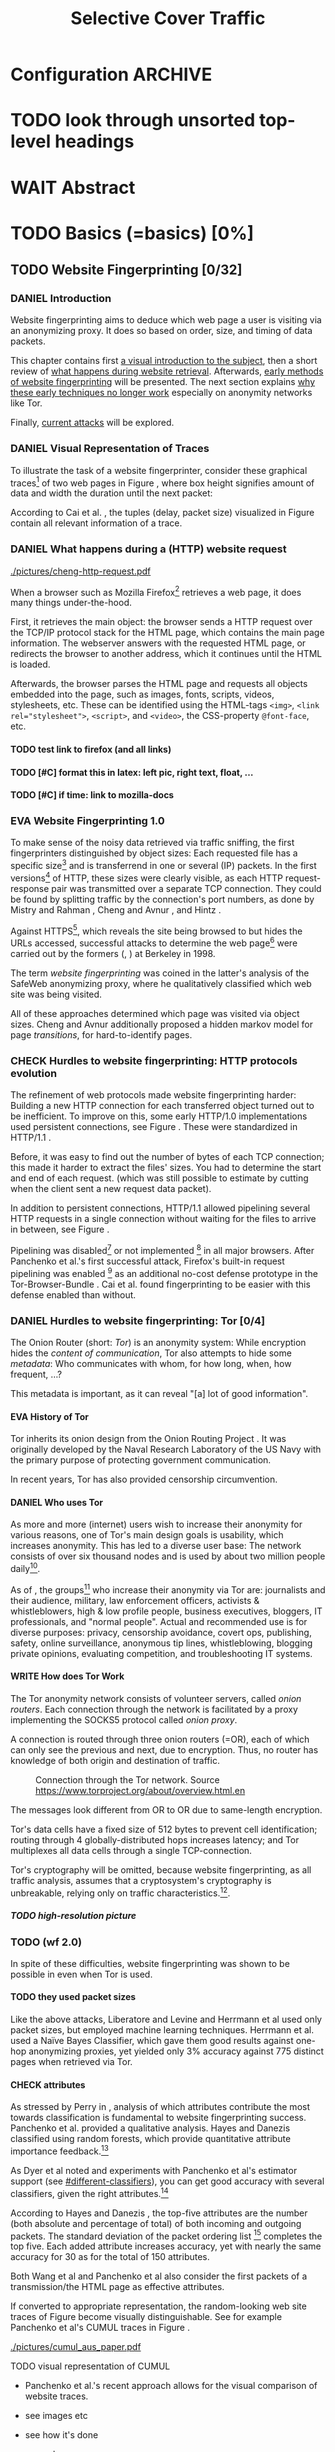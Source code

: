 #+TITLE: Selective Cover Traffic
#+TODO: KEYWORDS WRITE CHECK EVA DANIEL | FINAL
#+TODO: TODO WAIT | DONE
#+TODO: INTEGRATE |
* Configuration							    :ARCHIVE:
#+LATEX_CLASS: scrartcl
#+LATEX_CLASS_OPTIONS: [a4paper,10pt]
#+LATEX_HEADER: \usepackage{adjustbox}
#+LATEX_HEADER: \usepackage{tikz}
#+LATEX_HEADER: \usepackage{times}
#+LATEX_HEADER: \usepackage{float}
#+LATEX_HEADER: \restylefloat{table}
#+LATEX_HEADER: \usepackage{longtable}
#+LATEX_HEADER: \setlongtables
#+LATEX_HEADER: \renewcommand*{\maketitle}{\thispagestyle{empty}
#+LATEX_HEADER:
#+LATEX_HEADER: \hspace{20cm}
#+LATEX_HEADER: \vspace{-2cm}
#+LATEX_HEADER:
#+LATEX_HEADER: \begin{figure} \hspace{11cm}
#+LATEX_HEADER: \includegraphics[width=3.2 cm]{pictures/HU_Logo}
#+LATEX_HEADER: \end{figure}
#+LATEX_HEADER:
#+LATEX_HEADER: \begin{center}
#+LATEX_HEADER:   \vspace{0.5 cm}
#+LATEX_HEADER:   \huge{\bf Selective Cover Traffic} \\ % Hier fuegen Sie den Titel Ihrer Arbeit ein.
#+LATEX_HEADER:   \vspace{1.5cm}
#+LATEX_HEADER:   \LARGE  Diplomarbeit \\ % Geben Sie anstelle der Punkte an, ob es sich um eine
#+LATEX_HEADER:                 % Diplomarbeit, eine Masterarbeit oder eine Bachelorarbeit handelt.
#+LATEX_HEADER:   \vspace{1cm}
#+LATEX_HEADER:   \Large zur Erlangung des akademischen Grades \\
#+LATEX_HEADER:   Diplominformatiker \\ % Bitte tragen Sie hier anstelle der Punkte ein:
#+LATEX_HEADER:          % Diplominformatiker(in),
#+LATEX_HEADER:          % Bachelor of Arts (B. A.),
#+LATEX_HEADER:          % Bachelor of Science (B. Sc.),
#+LATEX_HEADER:          % Master of Education (M. Ed.) oder
#+LATEX_HEADER:          % Master of Science (M. Sc.).
#+LATEX_HEADER:   \vspace{2cm}
#+LATEX_HEADER:   {\large
#+LATEX_HEADER:     \bf{
#+LATEX_HEADER:       \scshape
#+LATEX_HEADER:       Humboldt-Universit\"at zu Berlin \\
#+LATEX_HEADER:       Mathematisch-Naturwissenschaftliche Fakult\"at II \\
#+LATEX_HEADER:       Institut f\"ur Informatik\\
#+LATEX_HEADER:     }
#+LATEX_HEADER:   }
#+LATEX_HEADER:   % \normalfont
#+LATEX_HEADER: \end{center}
#+LATEX_HEADER: \vspace {3.1 cm}% gegebenenfalls kleiner, falls der Titel der Arbeit sehr lang sein sollte % mkreik <2016-07-11 Mo>: war {5 cm}
#+LATEX_HEADER: %{3.2 cm} bei Verwendung von scrreprt, gegebenenfalls kleiner, falls der Titel der Arbeit sehr lang sein sollte
#+LATEX_HEADER: {\large
#+LATEX_HEADER:   \begin{tabular}{llll}
#+LATEX_HEADER:     eingereicht von:    & Michael Kreikenbaum && \\ % Bitte Vor- und Nachnamen anstelle der Punkte eintragen.
#+LATEX_HEADER:     geboren am:         & 13.09.1981 && \\
#+LATEX_HEADER:     in:                 & Northeim && \\
#+LATEX_HEADER:     &&&\\
#+LATEX_HEADER:     Gutachter:          & Prof. Dr. Konrad Rieck (Universität Braunschweig) && \\
#+LATEX_HEADER: 		        & Prof. Dr. Marius Kloft && \\% Bitte Namen der Gutachter(innen) anstelle der Punkte eintragen
#+LATEX_HEADER: 				 % bei zwei männlichen Gutachtern kann das (innen) weggestrichen werden
#+LATEX_HEADER:     &&&\\
#+LATEX_HEADER:     eingereicht am:     & \dots\dots \\ % Bitte lassen Sie
#+LATEX_HEADER:                                     % diese beiden Felder leer.
#+LATEX_HEADER:                                     % Loeschen Sie ggf. das letzte Feld, wenn
#+LATEX_HEADER:                                     % Sie Ihre Arbeit laut Pruefungsordnung nicht
#+LATEX_HEADER:                                     % verteidigen muessen.
#+LATEX_HEADER:   \end{tabular}
#+LATEX_HEADER: }}
#+OPTIONS: H:5
* TODO look through unsorted top-level headings
* WAIT Abstract
* TODO Basics (=basics) [0%]
** TODO Website Fingerprinting [0/32]
*** DANIEL Introduction
    Website fingerprinting\cite{hintz02} aims to deduce which web page
    a user is visiting via an anonymizing proxy. It does so based on
    order, size, and timing of data packets.

    This chapter contains first [[#visual][a visual introduction to the subject]],
    then a short review of [[#http][what happens during website
    retrieval]]. Afterwards, [[#wf1.0][early methods of website fingerprinting]]
    will be presented. The next section explains [[#Hurdles][why these
    early techniques no longer work]] especially on anonymity networks
    like Tor.

    Finally, [[#wf2.0][current attacks]] will be explored.
*** DANIEL Visual Representation of Traces
    :PROPERTIES:
    :CUSTOM_ID: visual
    :END:
    To illustrate the task of a website fingerprinter, consider these
    graphical traces[fn::see appendix [[#wf-pictures]] for the creation of
    these pictures] of two web pages in Figure \ref{traces}, where box
    height signifies amount of data and width the duration until the
    next packet:

#+BEGIN_LaTeX
\begin{figure}[H]
Craigslist.org\\
\includegraphics[width=0.22\textwidth]{./pictures/craigslist_org@1445352269.png}
\includegraphics[width=0.22\textwidth]{./pictures/craigslist_org@1445585277.png}
\includegraphics[width=0.22\textwidth]{./pictures/craigslist_org@1445486337.png}\includegraphics[width=0.22\textwidth]{./pictures/craigslist_org@1445527033.png}\\
Facebook.com\\
\includegraphics[width=0.22 \textwidth]{./pictures/facebook_com@1445350531.png}
\includegraphics[width=0.22 \textwidth]{./pictures/facebook_com@1445422155.png}
\includegraphics[width=0.22 \textwidth]{./pictures/facebook_com@1445425799.png}
\includegraphics[width=0.22 \textwidth]{./pictures/facebook_com@1445429729.png}
\caption{Example traces of craigslist.org and facebook.com}
\label{traces}
\end{figure}
#+END_LaTeX

    According to Cai et al. \cite{a-systematic}, the tuples (delay,
    packet size) visualized in Figure \ref{traces} contain all
    relevant information of a trace.
*** DANIEL What happens during a (HTTP) website request
    :PROPERTIES:
    :CUSTOM_ID: http
    :END:
    #+CAPTION: HTTP/1.0\cite{rfc1945} example from \cite{ssl-traffic-analysis}: page with 2 images, ACKs omitted
    #+ATTR_LATEX: :float wrap :width 0.4\textwidth
    [[./pictures/cheng-http-request.pdf]]

    When a browser such as Mozilla
    Firefox[fn::\url{https://www.mozilla.org/firefox/}] retrieves a
    web page, it does many things under-the-hood.

    First, it retrieves the main object: the browser sends a
    HTTP\cite{rfc2616} request over the TCP/IP\cite{rfc793} protocol
    stack for the HTML\cite{html5} page, which contains the main page
    information. The webserver answers with the requested HTML page,
    or redirects the browser to another address, which it continues
    until the HTML is loaded.

    Afterwards, the browser parses the HTML page and requests all
    objects embedded into the page, such as images, fonts, scripts,
    videos, stylesheets, etc. These can be identified using the
    HTML-tags =<img>=, ~<link rel="stylesheet">~, =<script>=, and
    =<video>=, the CSS-property =@font-face=, etc.
**** TODO test link to firefox (and all links)
**** TODO [#C] format this in latex: left pic, right text, float, ...
**** TODO [#C] if time: link to mozilla-docs
*** EVA Website Fingerprinting 1.0
    :PROPERTIES:
    :CUSTOM_ID: wf1.0
    :END:
    
    To make sense of the noisy data retrieved via traffic sniffing,
    the first fingerprinters distinguished by object sizes: Each
    requested file has a specific size[fn::except for
    dynamically-generated objects] and is transferrend in one or
    several (IP) packets. In the first versions[fn::up to/including
    1.0] of HTTP\cite{rfc1945}, these sizes were clearly visible, as
    each HTTP request-response pair was transmitted over a separate
    TCP connection. They could be found by splitting traffic by the
    connection's port numbers, as done by Mistry and Rahman
    \cite{quantifying}, Cheng and Avnur \cite{ssl-traffic-analysis},
    and Hintz \cite{hintz02}.

    Against HTTPS[fn::HTTP over SSL\cite{sslv3}, the attacks were
    carried out against SSL 3.0], which reveals the site being browsed
    to but hides the URLs accessed, successful attacks to determine
    the web page[fn::cryptographers talk of attempts to circumvent a
    protocol as /attack/\cite{applied96}] were carried out by the
    formers (\cite{quantifying}, \cite{ssl-traffic-analysis}) at
    Berkeley in 1998.

    The term /website fingerprinting/ was coined in the latter's
    analysis of the SafeWeb anonymizing proxy\cite{hintz02}, where he
    qualitatively classified which web site was being visited.

    All of these approaches determined which page was visited via
    object sizes. Cheng and Avnur \cite{ssl-traffic-analysis}
    additionally proposed a hidden markov model for page
    /transitions/, for hard-to-identify pages.
*** CHECK Hurdles to website fingerprinting: HTTP protocols evolution
    :PROPERTIES:
    :CUSTOM_ID: Hurdles
    :END:
    The refinement of web protocols made website fingerprinting
    harder: Building a new HTTP connection for each transferred object
    turned out to be
    inefficient\cite[sec.2.2.2]{DBLP:books/daglib/0001977}. To improve
    on this, some early HTTP/1.0 implementations used persistent
    connections\cite{rfc2068}, see Figure \ref{http_persistent}. These
    were standardized in HTTP/1.1 \cite{rfc2616}.

#+BEGIN_LaTeX
\begin{figure}[H]
\centering
\includegraphics[width=.9\linewidth]{./pictures/HTTP_persistent_connection.png}
\caption{HTTP persistent connections, source \url{https://en.wikipedia.org/wiki/File:HTTP_persistent_connection.svg}. The left sequence includes a TCP handshake for each object, while the right keeps the TCP connection alive until the whole document can be displayed.}
\label{http_persistent}
\end{figure}
#+END_LaTeX

    Before, it was easy to find out the number of bytes of each TCP
    connection; this made it harder to extract the files' sizes. You
    had to determine the start and end of each request. (which was
    still possible to estimate by cutting when the client sent a new
    request data packet).


    In addition to persistent connections, HTTP/1.1 allowed pipelining
    several HTTP requests in a single connection without waiting for
    the files to arrive in between, see Figure \ref{http_pipelining}.

#+BEGIN_LaTeX
\begin{figure}[htb]
\centering
\includegraphics[width=.9\linewidth]{./pictures/HTTP_pipelining2.png}
\caption{HTTP pipelining. The left sequence waits for each file to be received before the next request is sent. In the right one, all requests are sent at once. source: \url{https://commons.wikimedia.org/wiki/File:HTTP_pipelining2.svg}}
\label{http_pipelining}
\end{figure}
#+END_LaTeX

    Pipelining was
    disabled[fn::\url{https://bugzilla.mozilla.org/show_bug.cgi?id=264354},
    \url{https://www.chromium.org/developers/design-documents/network-stack/http-pipelining}]
    or not implemented
    [fn::\url{http://wayback.archive.org/web/20101204053757/http://www.microsoft.com/windowsxp/expertzone/chats/transcripts/08_0814_ez_ie8.mspx}]
    in all major browsers. After Panchenko et al.'s first successful
    attack\cite{panchenko}, Firefox's built-in request pipelining was
    enabled [fn::with added request order randomization] as an
    additional no-cost defense prototype in the Tor-Browser-Bundle
    \cite{experimental}. Cai et al.\cite{ccs2012-fingerprinting} found
    fingerprinting to be easier with this defense enabled than
    without.
*** DANIEL Hurdles to website fingerprinting: Tor [0/4]
    The Onion Router\cite{tor-design} (short: /Tor/) is an anonymity
    system: While encryption hides the /content of communication/,
    Tor also attempts to hide some /metadata/: Who communicates with
    whom, for how long, when, how frequent, ...?

    This metadata is important, as it can reveal "[a] lot of good
    information"\cite{applied96}.
**** EVA History of Tor
     Tor inherits its onion design from the Onion Routing Project
     \cite{anonymous-connections}. It was originally developed by the
     Naval Research Laboratory of the US Navy with the primary purpose
     of protecting government communication.\cite{who-uses-tor}

     In recent years, Tor has also provided censorship
     circumvention\cite{tor-spec-pt}.
**** DANIEL Who uses Tor
     As more and more (internet) users wish to increase their
     anonymity for various reasons, one of Tor's main design goals is
     usability\cite[Sec.3]{tor-design}, which increases
     anonymity\cite{usability:weis2006}. This has led to a diverse
     user base\cite{who-uses-tor}: The network consists of over six
     thousand nodes and is used by about two million people
     daily[fn:metrics:\url{metrics.torproject.org}].

     As of \cite{who-uses-tor}, the groups[fn::actual or recommended]
     who increase their anonymity via Tor are: journalists and their
     audience, military, law enforcement officers, activists &
     whistleblowers, high & low profile people, business executives,
     bloggers, IT professionals, and "normal people". Actual and
     recommended use is for diverse purposes: privacy, censorship
     avoidance, covert ops, publishing, safety, online surveillance,
     anonymous tip lines, whistleblowing, blogging private opinions,
     evaluating competition, and troubleshooting IT systems.
**** WRITE How does Tor Work
     The Tor anonymity network consists of volunteer servers, called
     /onion routers/. Each connection through the network is
     facilitated by a proxy implementing the SOCKS5\cite{rfc1928}
     protocol called /onion proxy/.

     A connection is routed through three onion routers (=OR), each
     of which can only see the previous and next, due to
     encryption. Thus, no router has knowledge of both origin and
     destination of traffic.

     #+CAPTION: Connection through the Tor network. Source \url{https://www.torproject.org/about/overview.html.en}
     [[./pictures/htw2.png]]

     The messages look different from OR to OR due to same-length
     encryption.

     Tor's data cells have a fixed size of 512 bytes to prevent cell
     identification; routing through 4 globally-distributed hops
     increases latency; and Tor multiplexes all data cells through a
     single TCP-connection.

     Tor's cryptography will be omitted, because website
     fingerprinting, as all traffic analysis, assumes that a
     cryptosystem's cryptography is unbreakable, relying only on
     traffic characteristics.[fn::for a general introduction to
     cryptography, consider Schneier's seminal book Applied
     Cryptography\cite{applied96}].
***** TODO high-resolution picture
*** TODO (wf 2.0)
    :PROPERTIES:
    :CUSTOM_ID: wf2.0
    :END:
    In spite of these difficulties, website fingerprinting was shown
    to be possible in even when Tor is used.
**** TODO they used *packet sizes*
    Like the above attacks, Liberatore and
    Levine\cite{Liberatore:2006} and Herrmann et
    al\cite{ccsw09-fingerprinting} used only packet sizes, but
    employed machine learning techniques. Herrmann et al. used a Naïve
    Bayes Classifier\cite[ch.1.3.1]{intro2ir}, which gave them good
    results against one-hop anonymizing proxies, yet yielded only 3%
    accuracy against 775 distinct pages when retrieved via
    Tor\cite{tor-design}.
**** CHECK attributes
     :PROPERTIES:
     :CUSTOM_ID: attributes
     :END:
     As stressed by Perry in \cite{critique}, analysis of which
     attributes contribute the most towards classification is
     fundamental to website fingerprinting success. Panchenko et
     al. \cite{panchenko} provided a qualitative analysis. Hayes and
     Danezis \cite{kfingerprint} classified using random
     forests\cite{randomforests}, which provide quantitative attribute
     importance feedback.[fn:: f.ex. in scikit-learn
     \cite{scikit-learn} via the =_feature_importances= attribute]

     As Dyer et al \cite{oakland2012-peekaboo} noted and experiments
     with Panchenko et al's \cite{panchenko} estimator support (see
     [[#different-classifiers]]), you can get good accuracy with several
     classifiers, given the right attributes.[fn::as the experiments in sec
     show, this holds mainly for uncloaked traffic]

     According to Hayes and Danezis \cite{kfingerprint}, the top-five
     attributes are the number (both absolute and percentage of total)
     of both incoming and outgoing packets. The standard deviation of
     the packet ordering list [fn:: Panchenko et al \cite{panchenko}
     call these attributes /Number Markers/] completes the top
     five. Each added attribute increases accuracy, yet with nearly the
     same accuracy for 30 as for the total of 150 attributes.

     Both Wang et al\cite{effective} and Panchenko et
     al\cite{panchenko} also consider the first packets of a
     transmission/the HTML page as effective attributes.

     If converted to appropriate representation, the random-looking web
     site traces of Figure \ref{traces} become visually
     distinguishable. See for example Panchenko et al's
     CUMUL\cite{panchenko2} traces in Figure \ref{CUMUL_traces}.
       #+CAPTION: CUMUL\cite{panchenko2} attributes example at \url{https://www.internetsociety.org/sites/default/files/10_3-ndss2016-slides.pdf}
       #+NAME: CUMUL_traces
       [[./pictures/cumul_aus_paper.pdf]]
****** TODO visual representation of CUMUL
      - Panchenko et al.'s recent approach allows for the visual
        comparison of website traces.
      - see images etc
      - see how it's done
      - example
        #+CAPTION: CUMUL example from {\url https://www.internetsociety.org/sites/default/files/10_3-ndss2016-slides.pdf}
        #+ATTR_LATEX: :width \linewidth
        #+BEGIN_EXAMPLE
        [[./pictures/cumul_resized_aus_paper.jpg]]
        #+END_EXAMPLE
******* TODO or just link here to CUMUL
******* TODO think about order of this (at cumul, at visual, mention other...)
       then formulate correctly
****** TODO get picture to work
     - attributes to classes: classifiers
****** sub... of wf2.0?
**** EVA panchenko version 1
     Panchenko et al.'s \cite{panchenko} attack was the first that
     successfully classifed traces for websites retrieved via
     Tor\cite{critique}.

     They evaluated several HTTP-specific attributes, selecting only
     those found to have the greatest impact. These were classified
     using Support Vector Machines.

     The sites retrieved were from both Herrmann et
     al.'s\cite{ccsw09-fingerprinting} and a new open-world
     dataset. The size of the open-world data set was five foreground
     sites.

     The paper achieved closed-world recognition rates of 54.61% and
     open-world true-positive rate of up to 73% for Tor.
***** TODO version 1: mention here (not below) that furthermore named thus
**** WRITE SVM
     Support Vector Machines (short: SVM) are a linear classifier:
     they find a linear boundary between points. While this might seem
     overly limiting, SVMs can compute the boundary not only on the
     original data, but also on a projected space. This allows for
     complex decision boundaries.

     (This section is mostly based on chapters 6 and 7 of Smola and
     Vishwanathan's book \cite{iml}). Given a set {x1, ..., xn} = X
     with a dot product $<., .>: X \times X \to \mathbb R$. Given further
     tuples (x1, y1), ..., (xm, ym), with xi \in set, yi \in {-1, 1} as a
     binary classification task.

     The SVM's job is to find a hyperplane[fn::as Hastie et
     al. mention in \cite[ch.4.1]{esl}, this is actually an affine
     set, as it need not pass through the origin. Keeping with
     tradition, it will be called hyperplane in this thesis.[fn::as
     long as those things formed by quarks are still called atoms...]]
     #+BEGIN_LaTeX
       \[\{x \in X | \langle w, x \rangle +b = 0\}\]
     #+END_LaTeX
     such that $<w, xi> +b \ge 0$ whenever $yi = 1$, and $<w, xi> +b < 0$
     whenever $yi = -1$.

     - how works
       - set with dot product
       - tuples (x1, y1), ..., (xm, ym), with xi \in set, yi \in {-1, 1}
         - "binary classification task"
       - find hyperplane {x \in X | <w, x> +b = 0} that separates
         tuples, such that
         - <w, xi> +b \ge 0 whenever yi = 1, and
         - <w, xi> +b < 0 whenever yi = -1
         - hastie et al\cite[sec.4.1]{esl}: hyperplane passes through
           origin, so strictly speaking: affine plane. Nevertheless
           hyperplane
       - hard margin classifier: assume that linearly separable
       - soft margin classifier: does not assume, tries to limit error
         in addition to maximizing margin
       - optimization problem
     - multi-class strategies aka ovr vs ovo (vs ecoc)
       - svm binary classifier
       - multi-class: train one for each class (ovr) or one for each
         class-combination (ovo)
         - ovr better efficiency, scales linearly
           - used by panchenko et al
         - ovo evaluates fewer samples per fitting
         - error-correcting codes, mention esl p.625
           - or web-dl original paper
           - used by k-forest
     - kernel trick (see figure \ref{hastie-kerneltrick})
       - instead of dot product <.,.> use =kernel= k(., .)
       - same effect as mapping each point in set to dot product
         space, and applying <.,.> there, k(x, x') = <\Phi(x), \Phi(x')>
         - but need not compute complete mapping
       #+CAPTION: Kernel trick application example from Hastie et al.\cite[ch.4.1]{esl}. The left side shows linear boundaries on $X$ and $Y$ --- the right side linear boundaries computed with added input data $X^2$, $Y^2$ and $XY$
       #+NAME fig:hastie-kerneltrick
       [[./pictures/hastie.png]]
     - parameter estimation
       - each soft margin SVM has an error term C which states how
         much to penalize outliers
       - rbf kernel also has a gamma term which gives the grade of the
         gaussian
***** TODO rbf kernel
***** TODO link to smola-book
***** TODO link to basic book (bronstein) for vector space etc
**** WRITE wang
     - improved detection
     - many attributes
     - weighting/learning weights
     - faster
**** WRITE KNN
     - simple
     - often effective
     - how works
       - for point, determine (f.ex. k=5) closest neighbors by metric
       - majority decision (or only if all agree), put in that group
     - as seen in table in appendix: similar results to extratrees,
       randomforest, decisiontrees
       - one or the other slightly better
**** WRITE cumul
     - better attributes
     - svm
     - picture
     - understandeable
     - faster than knn
**** WRITE extremely randomized trees
     - more random: (here only classifiction)
       - M trees, independent
       - split training set S into K subsets
         - split by single non-constant, randomly-selected attribute
         - return best split
     - reduce variance by randomness
     - reduce bias by several instances M
     - efficiency by basing on decision trees
***** brainstorm                                                    :ARCHIVE:
      - decision trees
        - read up
      - ensemble methods
        - read up?
      - more random: (here only classifiction)
        - M trees, independent
        - split training set S into K subsets
          - split by single non-constant, randomly-selected attribute
          - return best split
*** Related Work
    - schneier
    - liberatore
    - microsoft hintz-successor(?)
    - bissias
    - wright
*** brainstorm                                                      :ARCHIVE:
    - induce pattern
      - naive
      - machine learning
      - attributes
    - kind of traffic analysis
      - without seeing content, deduce information
    - made harder by protocol changes and tor
      - *hope that spdy makes it harder again*
        - ref mike perry
    - no cacheing
    - current tbb (auto-update)
    - scripts etc
    - xpra for slow network connection
    - xvfb for local display
    - marionette
    - others, other tools
    - bit on tor in [[Hurdles]]
      - also that use tor to avoid wf, then tracked again (if it works)
      - maybe also on ta
    - dyer: most important are the attributes, similar results for naive
    - on attribute importances:
      - panchenko
      - k-forest
      - wang implicit
    - not mentioned/omitted in related work?
      - schneier
      - liberatore
      - microsoft hintz-successor(?)
      - bissias
      - wright
    - classifiers
      - attributes important or also classifier
      - no classifier fits all
      - maps attributes to classes (or probabilities)
      - classifier
**** WRITE attacks
    - hintz
    - herrmann (bayes)
    - panchenko (svm)
    - cumul + k-forest + wang-knn
**** WRITE Related Work
     - mitchell
     - sklearn
     - herrmann: breakable shown via naive bayes
     - panchenko: svm
     - dyer: most important are the attributes, similar results for naive
       bayes and svm
     - cheng:?
     - wang: knn
     - dts-approach (?)
     - k-forest: specific classifier based on randomized trees with
       hadamard-distance on leaves
     - panchenko1 and 2: (ovr?) svm

    Schneier's seminal books /Applied Cryptography/\cite{applied96}
    and (with Ferguson) /Practical Cryptography/\cite{practical} deal
    briefly with /Traffic analysis/, of which website fingerprinting
    is a subtask. The first mention of applying it against encrypted
    internet communication dates to Wagner and Schneier's analysis of
    the SSL 3.0 protocol\cite{SSL}, and is attributed to Bennet Yee.
** TODO Defenses [0/8]
   siehe [[file:~/da/da.org::*2.%20Teil:%20Verteidigungen%20gegen%20Website-Fingerprinting%20(Welche%20Methoden%20existieren?%20Welche%20Problem%20existieren%20derzeit?%20-->%20%C3%9Cberleitung%20zum%20Hauptteil)][2. Teil: Verteidigungen gegen Website-Fingerprinting (Welche        Methoden existieren? Welche Problem existieren derzeit? -->        Überleitung zum Hauptteil)]]
*** EVA Early defenses
    As defense against fingerprinting webpages when retrieved via SSL,
    Cheng and Avnur\cite{ssl-traffic-analysis} mainly proposed using
    proxies[fn::as well as HTML and protocol modification]. Addressing
    the weaknesses when using proxies, Hintz\cite{hintz02} proposed
    the following defenses: adding noise to traffic, reducing
    transferred data, and transferring everything in one connection.

    The first approach was followed by almost all researchers
    afterwards.

    As for reducing transferred data: As the sizes and interconnection
    of HTML and embedded content is what makes a webpage easily
    identifyable, using a text-only non-javascript browser such as
    Lynx, disabling f.ex. images, or reducing cross-site requests via
    f.ex. the
    RequestPolicy[fn::\url{https://requestpolicycontinued.github.io/}]
    extension, might mitigate the threat of website fingerprinting for
    those who consider this trade-off acceptable. Yet, this reduces
    usability and thus conflicts with one of Tor's design
    goals\cite{tor-design}. It is also mostly deterministic, so that
    an adversary could simply train on modified data.

    The third approach --- while valid --- would require modifying the
    server. This would conflict with Tor's design goal of
    deployability.\cite{tor-design}

    As of Wang and Goldberg \cite{wang2015walkie}, defenses designed
    against website fingerprinting can be divided into specific and
    general defenses.
*** WRITE Defenses Against Specific Attributes
    The first website fingerprinters considered only packet
    lengths. This made it seem sensible to alter the lengths of
    packets by padding, as evaluated f.ex. by Cheng and
    Avnur\cite{ssl-traffic-analysis}.

    As more and more attributes were used to classify the traces,
    different ways of altering the data were evaluated by several
    researchers: several ways of padding (\cite{Liberatore:2006},
    \cite{oakland2012-peekaboo}, \cite{a-systematic},
    \cite{ccs2012-fingerprinting}), \cite{wang2015walkie}), or altering
    traffic sizes to fit another web page's (\cite{morphing09},
    \cite{httpos}).

    Specific defenses alter specific attributes, mostly single packet
    size.
*** EVA General Defenses
    To stop the arms race between attacks and defenses - the attacks
    finding new attribute combinations to use, the defenses
    obfuscating these - the idea of a /general defense/ was presented
    first by Dyer et al.\cite{oakland2012-peekaboo}. They proposed a
    traffic-flow security\cite[ch.10.3]{applied96} solution: fixed-rate
    transmission of data, modified here to be only for the estimated
    duration of web site retrieval.

    This idea was improved on by Cai et al\cite{a-systematic} while
    Wang et al\cite{effective} proposed the (offline) defense of
    morphing all traffic to supersequences of traffic patterns.
*** EVA Stochastic Defenses
    The latest defenses were proposed by Juarez et al\cite{wtfpad} and
    Wang et al\cite{wang2015walkie}: These both used a stochastic
    approach to generate additional traffic, with Wang et al
    additionally modifying the browser to send "half-duplex", either
    exclusively sending or exclusively receiving data at the same
    time. Juarez et al. adapted the ideas from Shmatikov and
    Wang\cite{ShWa-Timing06} to distinguish active and non-active
    periods, with a certain probability of sending dummy packets in
    each, omitting the sending when the browser generated packets
    itself.
*** WRITE wtf-pad
    - Juarez\cite{wtfpad}
    - Website Traffic Fingerprinting Protection with Adaptive Defense
    - adapts adaptive padding\cite{ShWa-Timing06}
      - hide from global adversary's correlation attack
    - defense + crawler and modifier
    - packet histogram-based
      - when packet is sent, timer from (one of two) histogram is started
      - if timer is finished without another packet, send dummy request
      - else (if another packet): restart timer with new values from histogram
    - built using Tor's pluggable transport\cite{tor-spec-pt}
      censorship avoidance layer
*** WRITE walkie-talkie
    - Wang\cite{wang2015walkie}
    - half-duplex (cite kurose?)
      - send XOR receive
    - with additional traffic
    - browser modification
    - only detectable metric: number of bursts
      - (and also total data, which is a powerful metric)
*** WRITE tamaraw
    - evolution of BuFLO\cite{oakland2012-peekaboo}
    - different rate up-/downstream
    - longer sending cloaks end of transmission
    - tunable overhead
*** brainstorm                                                      :ARCHIVE:
    - obfuscate attributes
    - specific attributes
    - general obfuscation
      - deterministic
        - fixed data rate
        - supersequence if known
      - stochastic
    - [ ] traffic analysis assumes crypto is perfect
*** WRITE Related Work
    - hintz: 3 ways to do it
    - wright: morph
    - luo: also morph (HTTPOS)
    - panchenko decoy (add)
    - padding (sslv2 \to 3)
    - requestpolicy (hintz 2nd way)
    - text-only browsing (hintz 2nd way)
* TODO Methods (=methods) [0%]
** TODO Motivation [0/3]
*** brainstorm                                                      :ARCHIVE:
   - make wf/ml harder, fudge attributes
     - problems wfpad: modify all of tor,
       - yet problem is browser traffic
         - and traffic is app-dependent
       - deployability: all/nothing
       - modify firefox codebase, when addon suffices
       - maybe also efficiency
         - histograms
           - not fitting: no need to hide *that* traffic occurs, just where to,
           - compare to real fingerprints
           - less efficient
       - not tunable, bridge-dependent
     - problems walkie-talkie: also modify all
       - bit slower
       - not preferred method
       - TD: compare to wfpad accuracy/efficiency
     - conversely:
       - addon: easier to modify/implement/test
         - *easy to use* if not default (currently needs server, but
           others need too, does not need by default)
         - HTTP traffic properties used
         - "general defense": not trying to modify specific settings
   - design
     - different versions
     - different factors
   - aim: selective cover traffic
     - select based on web site
     - and target
     - simultaneous to real traffic
*** CHECK Introduction
   When this thesis was started, both
   Walkie-Talkie\cite{wang2015walkie} and WTF-PAD\cite{wtfpad} had not
   been published yet.

   As acknowledged both in \cite{wang2015walkie} and \cite{wtfpad},
   deterministic approaches had the major shortcoming of introducing
   additional delay into the traffic, which conflicted with Tor's
   design goal of usability\cite{tor-design}, increasing the sometimes
   bothersome delay of using Tor for browsing the web.[fn::As for the
   positive side of higher latency, see \cite[sec.4.2]{challenges}.]

   While also providing this functionality through an easy-to-add
   browser extension, keeping the Tor Browser code as-is, this
   thesis's approach uses properties of web traffic to determine when
   and how much traffic to send. This stands in contrast to both Wang
   et al.'s Walkie-Talkie\cite{wang2015walkie}, which offers sampling
   from both uniform and normal distributions, and Juarez et al.'s
   WTF-PAD\cite{wtfpad}, which creates histogram-based traffic, but
   works rather at Tor's cell level, thus adds overhead to
   non-web-based traffic, and, critically, adapts a method that tries
   to do more (hiding from a global adversary), instead of hiding
   which site was browsed to from a local passive observer.[fn::only
   the second of these is included in Tor's design goals]
*** WRITE Aim: selective cover traffic
   As detailed in section [[#attributes]], there are key attributes that are
   hard to cloak except by extra traffic, f.ex. total bytes up-/ and
   downstream.

   Given that, the next question is how to shape traffic in order to
   effectively cloak the fingerprint.

    - based on target web site
    - simultaneous to real traffic

    - make wf harder such that it is impossible
** TODO Design and Implementation (=Implementation) [0/21]
*** EVA Introduction
    This thesis' aim is to create cover traffic to hinder website
    fingerprinting[fn::and, coincidentally, correlation attacks]. The
    question is how, and how much traffic to create.

    All of website fingerprinting is an application-layer
    problem[fn::for an introduction to protocol layering etc, see
    f.ex. \cite[ch.1.7]{DBLP:books/daglib/0001977}]. It exploits
    attributes of HTTP, so a same-level application-layer solution
    would be to generate additional HTTP-shaped traffic to make the
    classifier misclassify.

    When a new webpage is opened by the user, the browser creates a
    sequence of HTTP requests as detailed above (see [[#http]]). As of the
    [[#HTTP traffic model][HTTP traffic model]], embedded elements have a different size
    distribution than the HTML document, but both come from
    (heavy-tailed) lognormal distributions.

    The next sections describe in detail how the addon distinguishes
    initial traffic from embedded objects, how to create traffic and
    describe different versions of the addon.
*** CHECK How to distinguish HTML and embedded objects
    :PROPERTIES:
    :CUSTOM_ID: distinguish_HTML_embedded
    :END:
    It would make sense to distinguish between HTML and other requests
    to tune traffic generation. This is usually be done via HTTP's
    =content-type= header\cite[sec.14.18]{rfc2068}, yet that is only
    accessible when the content has been received. The defense needs
    to distinguish at the time it is requested.

    Common wisdom\cite{cooluri} is that you cannot distinguish HTTP
    elements at request time by just looking at the URL. As a solution
    in this addon, the first request to a host is considered the HTML
    page, while subsequent requests while the page is being loaded
    [fn::until the body's =load= event\cite[ch.1.6.5]{dom2-events}]
    are considered requests for embedded elements.

    This accurately distinguishes between start of a page load and the
    loading of its embedded objects, but a drawback is that is does
    not recongnize embedded iframes etc. as HTML.
*** CHECK HTTP traffic model
    :PROPERTIES:
    :CUSTOM_ID: HTTP traffic model
    :END:
    Lee and Gupta's work\cite{newtrafficmodel} models web traffic with
    statistical distributions.

    Both the size of HTML documents and embedded objects is best
    modeled with lognormal distributions, yet with different
    parameters for both. The number of embedded objects is modeled via
    a gamma function. See illustration in figure
    \ref{distribution}. They offer further parameters to fully model
    web browsing.

    #+BEGIN_LaTeX
    \begin{figure}
    \includegraphics[width=0.45 \textwidth]{./pictures/HTML_lognorm.eps}
    \includegraphics[width=0.45 \textwidth]{./pictures/embedded_size_lognorm.eps}
    \caption{distribution of sizes for HTML and embedded documents}
    \label{distribution}
    \end{figure}
    #+END_LaTeX

    The distributions given above have two drawbacks. Firstly, web
    traffic has evolved since 2007, when the paper was written, as
    documented for total web page size in
    \cite{web-is-doom}. Secondly, as mentioned in
    \cite{newtrafficmodel}, the number of embedded objects are
    computed per each HTML page, including frames, and possibly
    including redirects. While this still should correlate, there
    probably is a difference in how it is and should be used.

    Providing an accurate estimate of embedded objects /per web page/
    is further work.
**** TODO further work link + mention
*** WRITE Why HTTP-shaped cover traffic
    HTTP-shaped cover traffic might prove more effective, as it heeds
    layering/separation-of-concerns[fn::For a deeper treatment of
    this, \cite[ch.1.7]{DBLP:books/daglib/0001977} is recommended].


    There are several approaches on how to do generate HTTP-shaped
    traffic. The simplest, HTTP dummy traffic[fn::a.k.a. loading
    another page in the background a.k.a. decoy pages a.k.a. multi-tab
    browsing], has been evaluated several times
    (\cite{ccs2012-fingerprinting}, \cite{a-systematic},
    \cite{kfingerprint}, \cite{effective}, \cite{panchenko},
    \cite{wtfpad}) and was surprisingly effective for all its
    simplicity, albeit at a high overhead.

    It might also be advantageous to be able to adjust the amount of
    cover traffic, firstly to the webpage being loaded, and secondly
    to some user-settable privacy level, as a whistleblower might need
    more anonymity protection than Jane Doe who just reads the latest
    news, possibly censored in her country.
*** WRITE How to generate cover traffic
    When the user requests a page, be it by clicking on a hyperlink, a
    bookmark, or entering an address via the location bar, the addon
    always creates additional traffic simultaneous to the first HTTP
    request.

    Several versions, and flavors were evaluated. The next sections
    describe the main addon branch with its configuration
    possibilities, the simple version, and an older version with very
    low overhead but little configurability. Version evolution is
    described in appendix .
**** TODO appendix number after MOVE
**** CHECK Addon Version: Main
     :PROPERTIES:
     :CUSTOM_ID: addon_main
     :END:
     The main version works with the retrieved page's (known or
     guessed) HTML size, and number of embedded objects, adding to
     these to reach target values.

     For the first HTML request, a target HTML size is determined, the
     HTML size of the current request is looked up (or guessed), and a
     request (of fixed size) for the remaining bytes is sent.

     At the same time, a probability of embedded requests is computed
     based on the page's (known or guessed) number of embedded items
     and a target number of embedded items, sampled from the HTTP
     traffic model.  For each real embedded request, an
     embedded-element-sized data is requested with this probability.

     A simulated webpage is specified by its HTML size and its number
     of embedded objects. In a closed world, it is possible to always
     know the page sizes beforehand. If unknown, the random variates
     from the [[#HTTP traffic model][HTTP traffic model]] are used. [fn:: The size of each
     embedded element is always drawn from the HTTP traffic model.]
     Using known sizes is called the /cache/ flavor. In the /nocache/
     flavor, sizes are always guessed.

     Once the /page's values/ are thus set, there are two tactics on
     how to set /target/ values.

     One tactic is to group the webpages by their values into bins and
     to set the bin border as the target value, as all webpages in the
     bin must have a size less than or equal the border. This approach
     approximates that taken by Wang et al. in \cite{effective} with
     the bins being equivalent to the anonymity sets / partitions. As
     the biggest bin does not have a maximum size, its median value is
     chosen.[fn:: The optimal size for the biggest bin is a parameter
     that should be evaluated as well.]

     The other tactic is to have a single target distribution from
     which values are sampled each time, once again the [[#HTTP traffic model][HTTP traffic
     model]]. This is, again, also the fallback approach if the web
     page's values are not known.

     The web page's own values --- known or guessed, as described
     [[#addon_main][above]] --- are subtracted from the target values.

     At the same time as the HTML-query, another query for the target
     HTML-size (or a token amount if too small) is sent. Concerning
     the embedded objects, the ratio of
     (target-embedded)/(site-embedded) is computed. For each embedded
     object retrieved, this ratio determines the number of
     embedded-sized requests, once again from the [[#HTTP traffic model][HTTP traffic model]].

          - 15.3 first results
          - buggy: did not match spec (only did html requests)
*** TODO MOVE to appendix Versions
**** TODO 0.17 bursts at end - bursts on addon site load finish
     - wang: burst distinguishing attribute left with
       w/t\cite{wang2015walkie}
     - solution: count how many embedded, add those as bursts at the
       end

     One characteristic which identified sites well as per Dyer et
     al.\cite{oakland2012-peekaboo} and Wang and Goldberg
     \cite{wang2015walkie} is the number of bursts.

     As the addon would conceptually only increase burst sizes, and not
     alter their number, this should be covered as well. To address this,
     the per-site traffic module [[CoverTraffic]] remembers the number of
     unsent requests for embedded elements. When the page loading is
     finished, this number (which should be 0 or less in more than half
     the cases) of embedded objects is requested. As the cover traffic
     currently comes from a single server, the multiple connection limit
     (compare [[#Hurdles]]) should automatically lead to multiple bursts if
     the number of embedded objects is high enough.
**** WRITE 0.18: configurability
     - options choosing which tactic:
       - known/guess sizes
       - bins/target
       - bursts

     - much more traffic
       - try to fix at 19 (and backport to 15.3, codename retro)
**** WRITE 0.19: negative values in distribution
     :PROPERTIES:
     :CUSTOM_ID: addon0.19
     :END:
     - negative values for requests are saved and randomly subtracted
     - occur with real size > target size
     - solution
       - if small /negative request value:
         - save value (min size is 160, thus =160 - requested_size=)
       - else:
         - get value at random up to min(request size, saved values)
         - subtract from request size, and from saved value

     The improvements described in this section were backported to
     version 0.15.3, with version name 0.15.3-retrofixed. This
     greatly reduced the amount of overhead, but had the same
     problem: the factor was not correlated to the overhead: it
     lacked control on how much traffic to generate.
**** WRITE 0.20: bounds for probability
     - buggy html model: counts many more URLs as HTML than expected
       - fix would be: use only absolute numbers, not probabilities,
         detect HTML (by suffix as approximation, and by content-type
         when found), increase counter when found
       - workaround: bound probability
       - 20 limits number of embedded requests
**** WRITE 0.21 bounds absolute number of retrieved objects
      - better workaround
        - stricter bounds on retrieval of embedded objects
        - and stop when limit reached
*** CHECK Addon Version: Simple
    The previous versions had become quite complex for a Firefox
    extension: they had more than 500 lines of code. A
    simplified[ch.7.2]\cite{xp} algorithm triggers a FACTOR-sized
    HTML-sized request at the beginning and an embedded-sized request
    with probability FACTOR for each embedded object.

    This halved the number of lines of code, allowing for better
    refactoring. The version is called "simple".
*** TODO MOVE sub [[#addon_main][Addon Version: Main]] Cache (approximate) sizes using Bloom Filters
**** WRITE Introduction
     - addon variant: (sampled) sizes of pages known
     - see if this increases accuracy/overhead ratio
     - use fixed-width data structure: bloom filters
       - one for each bin
       - check all if one might contain
         - if yes, return median value
         - if no, return random estimate
**** WRITE Bloom Filter
     - stochastic fixed-width data structure
     - works flawlessly if element is inside
       - might fail if not
     - details: \cite{Broder02networkapplications}
**** WRITE Application: Bloom Sort
     - sort sizes into bins
       - based on target distribution
       - one bloom filter per bin
     - check size: check all filters
       - if one returns: fine
       - if none returns: ok: clear that not inserted, default value
       - if two return: one is false positive, fall back to default value
     - impossible to know for certain which URL was visited/is in the cache
**** MAYBE Error estimation of Bloom Sort
     - error both ways, and difference bin-size to real size
**** brainstorm                                                     :ARCHIVE:
     - stochastic fixed-width data structure
     - works flawlessly if element is inside
       - might fail if not
     - based on this: bloomsort: combine filters
       - sort into bins
         - based on target distribution
         - one bloom filter per bin
       - check size: check all filters
         - if one returns: fine
         - if none returns: ok: clear that not inserted, default value
         - if two return: error, fall back to default value
       - error estimation?
       - +: fixed size
       - -: error both ways, and difference bin-size to real size
*** WRITE Server
    - where there are several possibilities how to generate cover
      traffic,
    - here: simplest: server, GET-query with size=bytes parameter
      returns this many bytes random data
*** brainstorm                                                      :ARCHIVE:
    - firefox browser extension / addon
      - addon sdk
      - maybe mention next generation
    - good code
      - tests
        - unit tests
        - by hand
      - good parts
      - js garden
      - style guide
      - version control
    - algorithm
    - implementation
      - classes
    - server
      - later: .onion (link to related work)
    - http traffic distribution
*** WRITE Related Work?
    - bloom paper
    - network applications
* TODO Results and Evaluation [0%]
** TODO setup
*** TODO sites
**** CHECK modified top-100
     The files for retrieval were from the alexa-top-1m[fn:: Current
     version available  at \url{
     http://s3.amazonaws.com/alexa-static/top-1m.csv.zip}], from
     September 30, 2015. Akin to \cite{wpes13-fingerprinting}, similar
     sites were removed. Also removed were those sites which failed to
     respond to python's =urllib=. The list of sites with their Alexa
     index can be found in appendix [[#top-100]].
**** WRITE 30 sites
     - top-10
       - tried first
       - have other size-distributions than f.ex. top-100 sites (see f.ex.
         \cite{web-is-doom})
     - find sites with high variance
       - use also addon data on top-100 (version 0.18.2) to check
       - quantiles of (total incoming) sizes
         - panchenko: relevant metric
     - link to code: top30() in analyse.py
     - it's good if it's easy to classify, because then it's easy to cloak
*** WRITE capture
      #+CAPTION: setup to capture web page traffic
      #+ATTR_LATEX: :float nil :width 0.5\textwidth
      [[./pictures/Setup.eps]]
    - evolved
      - first version: all on same host
        - bug: wfpad had overhead of \pm 1%
        - and had to filtered (also cover traffic server)
    - now: two virtual machines
      - tbb, ct-server on one host
      - tor bridge on other, connects to Tor network
      - same for wfpad and addon
      - capture always via bridge
    - code:
      - see one_site
      - start_xvfb
      - retrieve ...

     If the Browser Bundle runs when started manually, webpages can be
     retrieved automatically. This is done via the [[one-site.py][one-site.py]] script.

     The script

     1. starts the Tor Browser Bundle's =firefox= binary, enabling
        remote-control via the [[Marionette][=-marionette=]] command-line argument,
        waiting up to 60 seconds for its initialization
     2. starts the =tshark= capture
     3. loads the page (given as first parameter) via Marionette
     4. waits up to 600 seconds for the page load to finish
     5. waits 3 more seconds (for the last cover traffic to finish)
     6. ends the capture
     7. ends Firefox

     This setup (restart after each trace) avoids caching issues with
     website fingerprinting, as the Tor Browser Bundle cleans the
     cache between restarts (as mentioned f.ex. in \cite{critique}). If a
     browsing-session scenario is desired, the script could be
     modified to omit terminating the browser instance.
*** TODO classification
**** WRITE counter.py: represent trace files
     Once the website traces are stored in pcap-files, attribute vectors
     need to be extracted. A attribute vector is represented by a Python
     class =Counter=, which can be created from a pcap file, or
     persisted to a JSON\cite{rfc7159} file containing timing and
     packet size information (to save time and space).

     To create a counter, you can use =counter.Counter.from(filename1,
     filename2, ...)=. This is also called indirectly when using
     =counter.py= from the command line, as in

     python /path/to/counter.py

     This extracts data from all pcap files in the current directory and
     subdirectories (excluding Address Resolution Protocol messages and
     ACKs). The filename of the pcap files needs to be =url@timestamp=,
     for example =craigslist.org@1445352269=. The part up to the
     separator =@= is treated as the URL. If JSON-files of the name
     =url.json= (for example =craigslist.com.json=) exist, those are
     preferred instead of the pcap files.

     In the interactive shell, there is a dictionary called
     =COUNTERS=, with the domain names as keys and an array with
     =Counter=s as values. If there were no JSON files in the
     directory, these are created automatically via the =save()=-method.

     To extract the attributes from a single =Counter=, they
     =panchenko()= or =cumul()=-methods can be used, to inspect single
     attributes of Panchenko et al.'s first attack\cite{panchenko} you
     can call =get('attribute_name')=[fn::for example
     =COUNTERS['cnn.com'][0].get('duration')')=].

     =panchenko()= yields a attribute vector with default padding of
     Panchenko's variable-length attributes. Since Panchenko et
     al\cite{panchenko} gave explicit size conversions, the sizes have
     not been normalized further. The default padding is computed to
     be large enough for all traces.
***** TODO cumul
**** WRITE analyse.py: code to classify etc: transform attributes to vector
     Once the =Counter=s data is obtained, it needs to be transformed
     to input for scikit-learn's\cite{scikit-learn} classifiers.

     The code to convert these attributes to classification input can be
     found in =analyse.py= (see appendix [[#analyse]]). This determines the maximum
     length of all variable-length attributes, 0-pads Panchenko's attributes
     with zeroes to the same length, and converts them to an array fit
     for input into scikit-learn's classifiers. When called from the
     command line, as

     python -i /path/to/analyse.py

     , it will extract the attribute vectors from JSON or pcap files in
     the current directory, and run 5-fold cross-validated classifiers
     against the data.

     =Counter= input attributes are transformed into scikit-learn input
     in the =to_features()= function, which normalizes all vectors to
     have the same size (padding with 0s), and creates the attribute
     matrix =X= with numeric class labels =y= (and class names in
     =y_domain=).

     If you wish to run LibSVM on the command-line, there is also
     =to_libsvm(X, y, fname='libsvm_in')=, which can be called with the
     output of =to_features=. It writes lines in X with labels in y to the
     file 'libsvm_in' (by default).
***** TODO ref stackoverflow why 0 padding
****** TODO or better, some statistics text
***** TODO see also =to_features_cumul=
** WRITE Website Fingerprinting [0/5]
*** WRITE panchenko v1 different classifiers
    :PROPERTIES:
    :CUSTOM_ID: different-classifiers
    :END:
    Panchenko et al's first attack's\cite{panchenko} number of
    attributes grow with the size of the packet trace, as opposed to
    CUMUL\cite{panchenko2}. They are often much more than CUMUL's
    default and thus, SVM evaluation takes much longer, especially
    parameter estimation. In addition, CUMUL greatly improved the
    accuracy (and TPR/TNR).

    In our various tests with the first attack many classifiers,
    notably k-nearest-neighbors, perform better than the SVM
    classifier on the same set of features.


    - more attributes than cumul default
      - svm grows with more classes as it has to pad to maximum
      - takes a long time to do param-eval, and partly not as accurate
    - experiment
    - different classifiers, different results
    - much easier to just use knn, ....
      - and slightly better results
      - knn is best, outperforms svc on our tests
    - more work for svm parameter estimation
*** WRITE outlier removal
    As described by Panchenko et al. \cite{panchenko2}, CUMUL is
    enhanced by outlier removal. Their
    software[fn::\url{http://lorre.uni.lu/~andriy/zwiebelfreunde/}] has
    different settings, with a median-based[fn::in addition to the
    median-based original by Wang and
    Goldberg\cite{wpes13-fingerprinting}] as well as a
    25%/75%-quantile-based approach. The paper\cite{panchenko2}
    mentions only the quantile-based filtering, so that was also used
    in the later tests here.

    If parameter estimation for the support vector machine is done on
    both training and test data, the results

    - implemented in [[file:bin/extract_attribute.py::def%20remove_quantiles_panchenko_2(counter_list):][ex-att]]
    - quantiles:
      - numpy instead of his original code for code clarity
      - just take quantiles, use his limits
    - how many? 5%?
    - evaluation of outlier removal steps
      - cumul-print of outlier removal steps? (maybe, ask d if enough time ;-)
    - train on or, test without
    - maybe show outlier in CUMUL graphics
    - daniel arp\cite{arp-personal}
      - better approach: only OR on training data, or keep values from
        there to apply later
      - other approach makes little sense (except for minimal-OR)
        - do not know in advance
    - results
      - use [[file:data/results/alternatives.org::*or%201-3,-1-3][or 1-3,-1-3]]
      - test -1 (use max-min), no advantage over just removing smallest/largest
**** TODO run test, include results
**** TODO link to panchenko's software
    - after cross-validation split
    - but can do that before attributes
      - list of (url, list-id) tuples, one for each counter
      - randomly choose subset
    - link to file
    - document effect of different schemes: is there any accuracy effect?
      - tables
      - scheme: all, only quantile, none, only minimial
    - document number of filtered traces
      - both panchenko's own and mine
*** WRITE panchenko v1 vs cumul
    Panchenko et al proposed two methods for analysing traces.

    They both use support vector machines as classifier, but differ in
    the attributes they select.

    Since CUMUL\cite{panchenko2} is Panchenko et al.'s newer approach
    after their first classifier\cite{panchenko} (called /version 1/
    from now on), better accuracy of the former is to expected.

    - both: similar results for different classifiers
    - panchenko v1:
      - takes longer
      - is less accurate
      - is more work: vector length normalisation [for cross-test]
      - first to really work
    - accuracy hit of about 20%?
    - best parameters sometimes outside of panchenko's range
    - same classifier
    - state of the art:
      - wang-knn
        - knn with parameter weighting step
        - first to 92% accuracy (current limit)
      - cumul:
        - faster
        - easier to see
        - bigger dataset
      - k-fingerprinting
        - accuracy
      - all similar accuracies (as of k-fingerprinting)
** TODO Evaluation of Defenses [0/5]
*** WRITE Evaluation of Addon
    #+CAPTION: different defense versions with CUMUL, svc classifier
    #+ATTR_LATEX: :float nil :width \textwidth
    [[./pictures/svc_oh_vs_acc.eps]]

    #+CAPTION: different defense versions with CUMUL, extratrees classifier
    #+ATTR_LATEX: :float nil :width \textwidth
    [[./pictures/extratrees_oh_vs_acc.eps]]
    
    - problem: tunable: factor correlation to overhead
      - not given for 0.15, retro, 0.18-0.21
      - old graph: cluster for retro, etc
      - given in 0.22? (td: tests)
      - graph: accuracy vs overhead
        - mention (somewhere else that tamaraw fell through)
    - problem: variants
      - a.k.a. scenarios (a/b I/II bursts)
      - reevaluate if make a difference
    - problem: bursts
      - at simple
      - at normal
    - factor at simple
      - 0.18 over-engineered?
    - optimal defenses: 22 and simple2@10
      - td: battle those
      - td: pix vs disabled
    - different factors
    - all around same curve
    - which classifier classifies which page well?
    - 5aII higher accuracy at svc than at et
*** WRITE sota (practical): wtfpad
    - overhead of wfpad depends on client-bridge network connection
      - show different results
      - insert value from paper?
    - (maybe show both graphs, at least mention values)
    - all of mine so far add additional data for each request, wtfpad
      adds additional data over time, less with more requests, more
      with less
    - graph
      - disabled vs wfpad
        - on each page: how much correctly classified?
        - google.com
#+BEGIN_LaTeX
\begin{table}[H]
\begin{longtable}{c c c}
   Page: google.com & Page: tumblr.com & Page: netflix.com \\
\endfirsthead
   Page: google.com & Page: tumblr.com & Page: netflix.com \\
\endhead
   \hline
   \multicolumn{3}{c}{WTF-PAD} \\
  \includegraphics[width=0.3 \textwidth]{./pictures/google.com__wfpad.eps}
  & \includegraphics[width=0.3 \textwidth]{./pictures/tumblr.com__wfpad.eps}
  & \includegraphics[width=0.3 \textwidth]{./pictures/netflix.com__wfpad.eps}
  \\
   \multicolumn{3}{c}{Addon Version Simple.1, Factor 10\%} \\
\includegraphics[width=0.3 \textwidth]{./pictures/google.com__simple1@10.eps}
& \includegraphics[width=0.3 \textwidth]{./pictures/tumblr.com__simple1@10.eps}
&\includegraphics[width=0.3 \textwidth]{./pictures/netflix.com__simple1@10.eps}
\\
   \multicolumn{3}{c}{Addon Version 0.22, Factor 10\%} \\
\includegraphics[width=0.3 \textwidth]{./pictures/google.com__22.0@10aI.eps}
&\includegraphics[width=0.3 \textwidth]{./pictures/tumblr.com__22.0@10aI.eps}
&\includegraphics[width=0.3 \textwidth]{./pictures/netflix.com__22.0@10aI.eps}
\end{longtable}
\caption{CUMUL traces of different defenses}
\end{table}
#+END_LaTeX
*** WAIT sota (theoretical): walkie-talkie
    - as of paper: 32%bw \to 5% fpr and 55% bw \to 10% fpr
    - how to translate to closed-world?
    - wait for [[file:~/da/da.org::*open-world?%20(vs%20erst%20mal%20fertig?)][open-world? (vs erst mal fertig?)]]
*** WAIT (maybe) vs optimal attacker
    - show just traces of single html retrieval:
      - small page, small page with addon, bigger page
      - does with addon look like bigger page?
    - wait for [[file:~/da/da.org::*experimente][experimente]] plan 3
*** KEYWORDS svc vs extratrees
    - svc very good on unaddoned data, (if trained and or on all)
      - extratrees lacked ca 5% behind, but shines on addons
        - similar, but bit less good for knn, randomforest, even decisiontrees
      - others not tested
      - exception 22.0/5aII
        - continue here: inspect which pages, etc
** WAIT Websites
   - which websites classify well with which classifier, which badly
     - algorithm
       1. clf.train on whole disabled set, with or level 2
       2. clf.predict on addon set
       3. for each class (number) in y2
          1. create list of classes it was mapped to
          2. compute score of how much it was mapped to itself
          3. compute score of top three other classes
             1. count occurrence number
             2. sort
       4. look up names
     - implemented up to 3.2.
   - google.com
     - check that not a robot
     - td: estimate probability if matches traces
   - aliexpress.com
     - https of akamai
     - td: check with recapture both
   - wait for [[file:~/da/da.org::*klassifikator][klassifikator {0/12}.plan.2]] and
   - results:
    #+CAPTION: classification accuracy on 30 classes, different classifiers
    #+ATTR_LATEX: :align l||p{0.08\textwidth}|p{0.08\textwidth}|p{0.08\textwidth}|p{0.08\textwidth}|p{0.08\textwidth}|p{0.08\textwidth}|p{0.08\textwidth}|p{0.08\textwidth}
| id   | disabled with ExtraTreesClassifier | wfpad with ExtraTreesClassifier | simple2/5 with ExtraTreesClassifier | 0.22/5aI with ExtraTreesClassifier | disabled with OneVsRestClassifier | wfpad with OneVsRestClassifier | simple2/5 with OneVsRestClassifier | 0.22/5aI with OneVsRestClassifier |
| <4>  |    <6> |    <6> |    <6> |    <6> |    <6> |    <6> |    <6> |    <6> |
|------+--------+--------+--------+--------+--------+--------+--------+--------|
| msn.com |    1.0 |  0.875 |  0.525 | 0.1230 |   0.95 |    0.3 |  0.025 |    0.0 |
| sina.com.cn |    1.0 |  0.925 |   0.95 | 0.9538 |    1.0 |  0.925 |  0.925 | 0.9538 |
| buzzfeed.com |  0.975 |  0.875 |   0.85 | 0.5230 |   0.85 |    0.0 |    0.0 |    0.0 |
| youtube.com |  0.825 |  0.575 |  0.725 | 0.3281 |  0.375 |  0.025 |    0.0 |    0.0 |
| xvideos.com |   0.85 |    0.7 |  0.675 | 0.0923 |    0.5 |  0.025 |    0.0 | 0.1538 |
| bankofamerica.com |  0.775 |   0.85 |    0.8 | 0.0307 |  0.775 |  0.125 |  0.025 | 0.1846 |
| blogspot.com |    1.0 | 0.9487 |  0.825 | 0.0307 |    1.0 |    0.0 |  0.225 | 0.0307 |
| jd.com |   0.95 |    0.7 |    0.6 | 0.0769 |   0.75 |    0.2 |    0.0 | 0.1384 |
| weibo.com |    1.0 |  0.975 |  0.875 | 0.4153 |    1.0 |    1.0 |  0.925 | 0.7846 |
| ettoday.net |    0.9 |   0.85 | 0.3333 | 0.1384 |  0.625 |  0.425 | 0.1794 | 0.3692 |
| huffingtonpost.com |  0.975 |    0.3 |  0.175 | 0.1692 |  0.425 |  0.075 |    0.0 | 0.0461 |
| microsoftonline.com |    1.0 |  0.625 |  0.675 | 0.3692 |   0.75 |  0.125 |  0.125 | 0.1076 |
| twitter.com |   0.75 |  0.825 |  0.625 | 0.2307 |  0.475 |  0.025 |    0.0 | 0.1384 |
| facebook.com |  0.925 |  0.825 |  0.925 | 0.5846 |    0.1 |    0.0 |    0.0 | 0.0307 |
| netflix.com |    0.9 |    0.9 |    0.5 |    0.0 |  0.875 |    0.0 |  0.025 | 0.0307 |
| reddit.com |    1.0 |    0.9 |  0.625 | 0.1230 |  0.975 |  0.475 |   0.35 | 0.1230 |
| github.com |   0.95 |    0.9 |  0.675 |    0.2 |   0.85 |    0.0 |    0.0 | 0.0615 |
| coccoc.com |   0.95 |  0.975 |  0.775 | 0.0461 |  0.125 |    0.0 |    0.0 | 0.0769 |
| apple.com |  0.975 |    0.9 |    0.0 | 0.0307 |  0.825 |    0.0 |    0.0 | 0.0461 |
| go.com |  0.875 |  0.825 |   0.55 |    0.0 |   0.55 |    0.0 |    0.0 |    0.0 |
| xnxx.com |    0.9 |   0.95 |  0.725 | 0.1230 |  0.925 |    0.4 |    0.0 | 0.0153 |
| imgur.com |   0.95 |  0.925 |    0.6 | 0.1692 |  0.675 |   0.05 |    0.0 |    0.0 |
| pornhub.com |    1.0 |  0.625 |  0.525 | 0.2461 |  0.975 |    0.8 |   0.55 | 0.4461 |
| yahoo.com |  0.975 |   0.75 |  0.325 | 0.3230 |    0.5 |    0.1 |    0.0 |    0.0 |
| wordpress.com |  0.775 |  0.725 |  0.325 | 0.0156 |  0.775 |  0.075 |  0.175 | 0.0625 |
| tumblr.com |   0.95 |  0.075 |  0.925 | 0.8461 |    0.3 |    0.2 |    0.0 |    0.0 |
| google.com |    1.0 |    0.0 |  0.475 |    0.2 |  0.975 |  0.975 |    0.0 | 0.1230 |
| qq.com |   0.85 |   0.75 |    0.5 |    0.0 |  0.825 |   0.15 |   0.15 | 0.4531 |
| cntv.cn |   0.95 |  0.975 |  0.725 | 0.2812 |   0.95 |   0.95 |  0.425 | 0.5156 |
| soso.com |  0.975 |  0.975 |   0.95 |   0.25 |    0.9 |  0.025 |  0.075 | 0.5312 |

- CUMUL-traces for buzzfeed.com (svc fails) and weibo.com (svc wins)

#+BEGIN_LaTeX
\begin{table}[H]
\begin{longtable}{c c c}
   WTF-PAD & Simple Addon & Addon 0.22 \\
\endfirsthead
   WTF-PAD & Simple Addon & Addon 0.22 \\
\endhead
   \hline
   \multicolumn{3}{c}{buzzfeed.com} \\
\includegraphics[width=0.3 \textwidth]{./pictures/buzzfeed.com__wfpad.eps}
& \includegraphics[width=0.3 \textwidth]{./pictures/buzzfeed.com__simple2@5.eps}
& \includegraphics[width=0.3 \textwidth]{./pictures/buzzfeed.com__0.22@5aI.eps}
\\
   \multicolumn{3}{c}{weibo.com} \\
\includegraphics[width=0.3 \textwidth]{./pictures/weibo.com__wfpad.eps}
& \includegraphics[width=0.3 \textwidth]{./pictures/weibo.com__simple2@5.eps}
& \includegraphics[width=0.3 \textwidth]{./pictures/weibo.com__0.22@5aI.eps}
\end{longtable}
\caption{CUMUL traces of defenses with different classifier results}
\end{table}
#+END_LaTeX

similar, little to see

- 

** brainstorm                                                       :ARCHIVE:
   - describe setup
     - which sites, why
       - some with great variance
       - top-10 did not work
     - how to capture
       - tools + scripts
       - bridge
     - how to analyse
       - json
       - script: reimplement
         - version 1: problems to achieve panchenko's accuracy
           - classifiers
         - cumul: problems to achieve panchenko's accuracy
           - outlier removal
   - addon
   - does it work?
   - does it work better?
   - which variant works?
   - difference svm others
     - other grouped
     - svm alone
       - but better for fitting original data
       - "overfitting"
     - review trace pictures
   - panchenko worse?
     - do pictures/comparisons
     - timing comparison on disabled
   - plots
     - accuracy vs overhead
       - all methods at 30
       - and vs version 1 for comparison
         - which parts?
           - unaddoned
     - cumul
       - disabled vs wfpad, tamaraw, simple10, simple30, 22@best
   - compare bursts to nobursts
   - wfpad pads small sites much, larger sites little
     - addon-simple does the opposite
   - have a look at [[*practical wf: analyzing traces][practical wf: analyzing traces]]
* WAIT Conclusion
* TODO topics [0/108]
** TODO Website Fingerprinting [0/50]
*** tools
**** TODO capture alternatives [0/1]
     Several applications can capture network traffic to files. The most
     well-known and oldest of these is tcpdump
     [fn:: \url{http://tcpdump.org}] It is a command-line utility, which is
     available on many UNIX-like systems and Windows.

     A modern contender with a GUI is wireshark. It also sports a
     command-line version, tshark. As it offers TLS packet reassembly,
     tshark was used in this thesis.

     Both programs rely on the libpcap library for access to network
     packets.
***** TODO subsect to [[*by-hand initialization to retrieve websites][by-hand initialization to retrieve websites]]
**** shell script
     Simply calling =firefox website= loads the website in Firefox. This
     is the approach Wang recommended(\cite{wang-personal}.
***** TODO how to check that page has loaded
**** Selenium
     Selenium is the de-facto standard for testing web applications. It
     has drivers for several browsers, allowing it to control them, and
     evaluate the retrieved page. Its documentation is currently
     transferring from Version 1 to Version 2.
**** Chickenfoot
     Chickenfoot was a Firefox addon which allowed browser scripting. It
     was developed at MIT\cite{chickenfoot}. The most recent GitHub
     release[fn:: \url{https://github.com/bolinfest/chickenfoot}] is for
     Firefox 4.
**** CHECK Marionette
     <<Marionette>> Marionette is the next generation mozilla testing
     framework. It is works just like Selenium and was designed to be
     integrated into it. It was chosen for this thesis, as it made the
     Tor Browser Bundle easily accessible.

     After installation of the library (see below), controlling the browser
     takes two easy steps:

     1. start the Tor Browser Bundle with the `-marionette` switch

        #+BEGIN_SRC sh
          cd tor-browser_en-US/Browser
          ./firefox -marionette
        #+END_SRC

     2. attach to a running browser in Python

        #+BEGIN_SRC python
          from marionette import Marionette
          client = Marionette('localhost', port=2828);
          client.start_session()
          client.navigate('http://cnn.com'); # navigate loads a website
        #+END_SRC

     Marionette has the benefit that the =client.navigate()= call
     returns only after the page has loaded, (and throws an error if
     the page could not be loaded). This obsoletes f.ex. Panchenko et al.'s
     \cite{panchenko} need to test whether a page loaded completely.
**** CHECK Marionette installation
     Marionette exists as a Python Package. It is thus easily installed
     via

     pip install marionette_client

     After installation pip via =sudo apt-get install python-pip=). Using
     a virtualenv is highly recommended in the documentation. If using
     only Marionette, it proved to be unnecessary. The combined
     installation of Marionette with Mozmill broke Marionette.
***** TODO merge with above and split out pip install (also needed for wsgi)
**** criteria for tool to retrieve websites
     - script tor browser: load new page
     - easy set-up
     - should
       - register page load or error
     - might
       - set tor's paranoia slider
       - install extra addon
**** TODO who used which retrieval method
     - who did sth
       - p: 
         1. chickenfoot only
         2. Chickenfoot, iMacros, and Scriptish
       - h
       - ll
       - w
       - c
       - d
       - j
     - what did they use
       - list
       - chickenfoot
       - modified browser
       - selenium: daniel
       - plain tor bundle
*** setup
**** TODO by-hand initialization to retrieve websites
     After installation, the tor browser bundle performs some
     initialization steps. To complete these easily, start the tor
     browser bundle-firefox by hand once, set the connection type and
     have it load any website via Tor. All this also downloads Tor
     metadata, which allows to connect more quickly later on.
**** tshark installation
     You also need to install =tshark= [fn:: via f.ex. =sudo apt-get
     install tshark= on Debian-based systems] and enable the user to
     capture packets [fn:: via (Debian-based) =sudo dpkg-reconfigure
     wireshark-common= and adding the user to the =wireshark= group
     (in =/etc/groups=)].
**** TODO how to get tor browser bundle to work
     In order to start the tor browser bundle via the =./firefox=
     command, you need libraries, which are bundled with the binary.
     They can be found inside the =/TorBrowser/Tor= directory.

     The library path environment variable can be set on the command-line via
     #+BEGIN_SRC sh
     export LD_LIBRARY_PATH=/lib:/usr/lib:/path/to/bundle/Browser/TorBrowser/Tor
     #+END_SRC
     The script [[one-site.py][one-site.py]] uses this internally.

     - install xpra
***** TODO is old, still use, or remove?
**** Avoiding safe mode on restart
     If Firefox was killed via a signal (as opposed to closing the
     window), it prompts to start in Safe Mode afterwards.

     This behavior can be avoided in three ways:

     You can set the firefox preference
     =toolkit.startup.max_resumed_crashes= to -1, you can set the
     environment variable =MOZ_DISABLE_AUTO_SAFE_MODE= (did not work
     in Tor Browser Bundle version ...), or --- as a last resort ---
     you can remove the =toolkit.startup.recent_crashes= line in the
     =prefs.js= config file which saves the number of consecutive
     kills via =sed -i '/toolkit\.startup\.recent_crashes/d'
     /path/to/prefs.js=.
***** TODO TBB current version
**** headless configuration
     If you want to capture on a headless server, you can use the
     =xvfb=-package. which is installed via =sudo apt-get install xvfb=.

     Then, you can run the X Virtual Framebuffer via

     =Xvfb :1=

     tell the browser to use it via

     =export DISPLAY:1=

     and start the retrieval as mentioned above.
**** TODO thoughts on size of data set
     - computable (n^2 for svm with good results)
     - number of instances negligible for computation
       - check this
     - stable results
     - recent papers
       - Panchenko: 775 a 20
       - Wang:
         - 100 a 90 of sensitive pages
         - 5000 a 1 of non-monitored pages
       - Cai: 400 samples of bbc.co.uk
         - 100 \to 800 once a 20 \to 40 twice
     - (currently closed world)
***** TODO more complete list?
**** TODO filtering tshark files [0/4]
     Although this requirement might later be removed (see [[*Further%20work][further
     work]]), the addon currently needs a generator of cover traffic to
     work. While it can be set in the add-on's preferences, this
     generator ran on the same host as the tor client. Thus, the
     capture files also contained traffic of the cover traffic
     server. As they do not belong to the Tor traffic, are not what
     the adversary sees, and might distort the result, they were
     filtered. (Even though the accuracy results were not greatly
     changed by this).

     Fortunately, =tshark= offers a way to filter these files as
     mentioned in \cite{splitcap}. The (read) filter commands are
     described in the manual \cite{wireshark-filter}, with the tcp
     protocol specific fields as given in \cite{tcp-filter-fields}.

     The script to solve this is in the appendix [[7777]]. As the server
     ran on port 7777, which was allowed only as an incoming port by
     the firewall, it suffices to filter by port name. (Otherwise, the
     read filter would need to be modified).
***** TODO implementation
     - summary approach: file 7777.sh takes each (pcap) file in
       current directory, filters the port 7777 out
     - apply this to each subdirectory
     - then move all files to a common directory
****** TODO include script from duckstein
***** TODO link to man tshark
**** overview
     - for the sake of comparability, also bridge for addon tests
       - and easier to filter
*** TODO example: single files of a website
    The complete data of google.com can be retrieved via

    =mkdir site; cd site; wget -p -H google.com=

    which yields (in germany) the files (=find . -type f -ls=, formatted)

    |  size | url                                                               |
    |-------+-------------------------------------------------------------------|
    |       | <65>                                                              |
    | 18979 | google.com/index.html                                             |
    | 17284 | www.google.de/images/nav_logo229.png                              |
    |  1834 | www.google.de/images/icons/product/chrome-48.png                  |
    |  5482 | =www.google.de/images/branding/googlelogo/1x/googlelogo_white_background_color_272x92dp.png= |
    |  5430 | =www.google.de/images/branding/product/ico/googleg_lodp.ico=      |
    |  8080 | www.google.de/robots.txt                                          |

    thus, there should be 5-6 (depending on robots.txt) requests
**** TODO tshark for normal (non-tor) retrieval
**** TODO mention redirects
*** practical wf: analyzing traces
**** TODO how to process the data
     The aim of processing is to extract attributes relevant for machine
     learning from the original trace files, which are in =pcap= format.

     Of the several tools available for reading =pcap=, =tshark= was
     chosen. It is the command-line version of the Wireshark protocol
     analyzer[fn:: \url{http://www.wireshark.org}].

     - tshark internally
     - python triggers
     - collects,
     - sums in the end
     - displays
     - =Counter=-class
***** TODO why filtering allowed
***** TODO see if merge/unify with [[transform to panchenko-attributes]]
***** TODO and if include stuff from [[file:geloescht.org::*from%20%5B%5B*transform%20to%20panchenko-attributes%5D%5D][from *transform to panchenko-attributes]]
**** transform to panchenko-attributes
     In encoding packet sizes, this thesis follows Panchenko et al.'s
     approach, who recorded "incoming packets as positive, outgoing ones
     as negative numbers."\cite{panchenko}
**** WAIT and MAYBE how to get wang/goldberg to work
     As the =notes= file says:

     "svm-train and svm-predict come from the libSVM package."
***** maybe to unused
**** TODO libsvm (short)
     LibSVM is a library for support vector machine classification and
     regression. It is used under-the-hood for scikit-learn, yet one part
     of functionality required a specific module which was not
     integrated.

     Its input format is very simple: First a number determining the
     class of the data, then a colon, finally all the data for an
     instance, separated by whitespace.
***** TODO link to code to generate
**** WAIT effect of panchenko's weighting schema
     Currently, fixed attributes are weighted heavily in favor of total
     incoming/outgoing bytes.
***** maybe
**** TODO scikit-learn
     The python module scikit-learn\cite{scikit-learn} is described as a
     collection of "tools for data mining and data analysis".

     It combines python's ease-of-use with the efficiency of libraries
     written in C, such as LibSVM. It offers many different classifiers
     and regressors, such as K-NN, SVM, decision trees, linear
     approximation, random trees, etc.
***** TODO regressor? wording
*** INTEGRATE History of Website Fingerprinting
    The idea of using traffic analysis to gather information about
    encrypted traffic was mentioned in \cite[10.3]{applied96} and
    applied in the analysis of SSL 3.0 by Wagner and
    Schneier\cite{SSL}

    - quantifying etc

    The term /website fingerprinting/ was coined by Hintz in 2002. A
    successful attack against single-hop proxies was carried out by
    Herrmann et al. in 2009.

    The website fingerprinting attack scenario is already described in
    the original Tor design paper\cite{tor-design}. Previous to
    Panchenko et al.\cite{panchenko}, it was considered "less
    effective"\cite{tor-design} against Tor, due to stream/circuit
    multiplexing and fixed cell sizes.
**** index? traffic analysis
*** TODO defenses
    - walkie-talkie
    - wtfpad
    - supersequence
    - tamaraw
    - buflo

    There are other methods of defense, which might help mitigate
    website fingerprinting. A certain browser extension and text-only
    browsing might reduce the fingerprint.
**** CHECK Additional Plugin: requestpolicy
     In addition to the security-centric addons deployed with the
     Tor-Browser-Bundle, there is an additional addon with orthogonal
     protection:
     RequestPolicy
     controls which third-party content to load on a given page. Every
     query to the original domain is allowed, while requests to other
     domains must be temporarily or permanently approved. It comes
     with a restrictive set of pre-defined rules (for example google
     pages are allowed to access gstatic). Both a blacklist and a
     whitelist mode exist.

     This could easily (and individually) alter the request/response
     characteristic of a website. More study might shed some light.

     RequestPolicy hindered early versions of the Addon, as it blocked
     [[page-worker]]s. If both are deployed alongside, it should be
     carefully checked.
***** TODO move below tbb
***** MAYBE also cite requestpolicy (orthogonal)
**** CHECK write new plugins
     Instead of inserting dummy traffic into the connection, one could
     throttle the "data rate" of request and responses (or only
     requests or the ratio) --- optionally padding with dummies up to
     the maximum rate.

     This approach has been used by f.ex. \cite{effective}, and has
     been proven to work, albeit requiring higher latency, it has not
     been explored further, as
     - it might be hard to implement in a plug-in, and
     - randomized defenses seem offer adequate defense at reduced
       latency and bandwith
***** TODO move to description of other defenses
**** CHECK tor browser bundle defense
     After the attack by Panchenko et al. \cite{panchenko}, the Tor
     Project deployed an experimental defense \cite{experimental} in
     the Tor Browser Bundle.

     This defense enables HTTP pipelining and randomizes both the
     number of concurrent requests and their order.  It was shown to
     be ineffective by \cite{ccs2012-fingerprinting}, and confirmed by
     \cite{wpes13-fingerprinting} and \cite{effective}.
***** TODO HTTP pipelining refer to/elaborate, make own show subsubsection
**** TODO running an OR
     - hinted by ...
     - extra traffic
     - depends on data rate: if all is easily decorrelatable, maybe no
       extra protection
**** CHECK text-only
***** TODO lynx link
*** distribution of (main) attributes
    These distribution histograms show how Panchenko's main attributes
    are distributed. They are stacked histograms with classes
    separated by colors. They are compared (visually) to the HTTP
    Traffic Model\cite{newtrafficmodel}.

    [[file:pictures/all_count_in.png]]
    shows the number of downstream/incoming packets.

    The general form of a gamma distribution may be
    fitting. Conceptually, this should be approximately

    num_embedded (gamma) * size_embedded (lognormal) / packet_size

    [[file:pictures/all_count_out.png]]
    shows the number of upstream/outgoing packets.

    Conceptually, the

    [[file:pictures/all_length_0.png]]
    the length of the Size Marker attribute vector.

    [[file:pictures/all_num_sizes_in.png]]
    number of different packet sizes downstream/incoming.

    [[file:pictures/all_num_sizes_out.png]]
    number of different packet sizes upstream/outgoing.

    [[file:pictures/all_percentage_in.png]]
    percentage of incoming bytes (of total).

    [[file:pictures/all_total_in.png]]
    total bytes downstream/incoming.

    [[file:pictures/all_total_out.png]]
    total bytes upstream/outgoing.
**** TODO compare to HTTP model
*** Who could attack via WF
    As website fingerprinting requires very litte resources, a specific
    attacker could be a WLAN sniffer, an ISP, up to maybe even a nation
    state.
*** CHECK Panchenko et al.'s Attack via Website Fingerprinting
    The first website fingerprinting
    attack\cite{ccsw09-fingerprinting} to also target Tor had yielded
    little accuracy. This was due\cite{experimental} to Tor's
    multiplexing and fixed cell-size.

    Panchenko et al\cite{panchenko} were the first to publish a
    successful website fingerprinting attack on Tor. They extracted
    HTTP-specific attributes from the packet trace and used those in a
    hand-tuned support vector machine with a radial basis function
    kernel.
**** practical wf: Capturing traces
**** TODO move to subsection related work
** TODO Addon Design and Implementation [0/55]
*** TODO Variations of Cover Traffic
    There are two variations how to generate Cover Traffic.
    2. Given a webpage and its size, how much traffic should be generated?

    This leads to the following variations:

    1) bloom binning (I) with known sizes (A)
    2) bloom binning (I) with random sizes (B)
    3) one target distribution (II) with original size from bloom (A),
    4) one target distribution (II) with random sizes (B)

    | SIZES \ TARGETS | I: bloom binning | II: one distribution |
    |-----------------+------------------+----------------------|
    | A: known sizes  |                  |                      |
    | B: random sizes |                  |                      |
*** TODO Mozilla Add-On Sdk [0/12]
**** CHECK Introduction to the Mozilla Add-On Sdk
     #INDEX: XUL
     #INDEX: XML User-interface Langage
     The Add-on SDK by Mozilla facilitates the development of
     Firefox-Addons.

     It allows users to create addons using HTML and Javascript only, as
     opposed to the previous use of
     XUL[fn:: \url{https://developer.mozilla.org/en-US/docs/Mozilla/Tech/XUL}],
     the XML User-interface Language.

     The addon execution entry point (like =main= in C and Java) can be
     configured via the =preferences.json= file. By default, the main
     addon-script is called =index.js=.

     The SDK contains many tools to interact with the browser. URLs can
     be loaded in the background via the =page-worker= module; the
     =page-mod= module injects JavaScript code into the page the user is
     browsing to. User-created code can be tested via unit tests.

     If none of the easily accessible high-, or low-level modules
     suffice, much of the browser's functionality is accessible via
     the Components
     object[fn:: \url{https://developer.mozilla.org/en/Components_object}],
     which can be accessed as =require("chrome")=.
**** TODO Debugger
**** TODO Available Data
     Firefox offers several ways for an add-on to listen for web activity.

     - contents of main page
       \to links to each domain
     - page-mod
       - problems: only when page is loaded, problem for cover traffic
       - but +: ends of all the loading (and processing)
     [[file:docs/lit.org::*%5B%5B./Intercepting%20Page%20Loads%20-%20Mozilla%20|%20MDN.html%5D%5BIntercepting%20Page%20Loads%5D%5D][Intercepting Page Loads*]] lists several
     - load events
     - http observer
     - webprogersslistener
     - xpcom
       - policymanager
       - documentloader
***** each load of page
***** end of page load
***** TODO as references or as footnote?
      ref, as completely read?
**** separation of scripts
     As a security measure, there is a separation between

     1) /add-on scripts/, which are run in the browser context, but
	cannot access the web page, and
     2) /content scripts/, which are run in the page context. They can
	access the DOM, but not add-on scripts. nor
     3) /page scripts/, which are those included in the website via
	f.ex. =<script>= tags

     Bridging this separation, f.ex. accessing page scripts (and vice
     versa) is possible, but needs some extra work.
***** WAIT index: page scripts, content scripts, add-on scripts
**** CHECK message-passing
     There is a mechanism to pass content from the add-on to the
     content scripts, as shown in the example.

     A single string can be passed. As this string can be any serialized
     JSON\cite{rfc7159} object, this is not much of a limitation. (It
     effectively disallows the passing of functions and circular
     objects).

     In a content-script, a message can be sent via
     =self.port.emit('message_type', param)= and received via
     =self.port.on('message_type', function(param))=.

     In the Addon-Context, a =worker= object is used and the
     content-script's =self= is replaced by a =worker=. The worker is
     initialized via the =onAttach= parameter of f.ex. the page-mod.
**** TODO collect/list all addon sections
**** CHECK page-worker
     <<page-worker>>
     A =page-worker= creates "a permanent, invisible page and access[es]
     its
     DOM."[fn:: \url{developer.mozilla.org/en-US/Add-ons/SDK/High-Level_APIs/page-worker.html}]

     New pages can be loaded in the background, which would allow for the
     retrieval of camouflage traffic, as described by \cite{panchenko}.

     A minimal new page-worker is created via

     #+BEGIN_SRC js
       var pageWorker = require("sdk/page-worker").Page({});
     #+END_SRC

     The page-worker's page can be set dynamically via

     pageWorker.contentURL = "http://en.wikipedia.org/wiki/Cheese"

     This fetches only the file pointed to. The retrieval of included
     images, stylesheets, etc, is not automatic.

     A page-worker was used in the initial prototype. The RequestPolicy
     addon blocked this method of retrieval.

**** TODO page-mod
     <<page-mod>>
     The
     page-mod[fn:: \url{http://developer.mozilla.org/en-US/Add-ons/SDK/High-Level_APIs/page-mod.html}]
     module injects "scripts in the context of web pages whose URL
     matches a given pattern."

     The pattern can be given as ="*"= or =/.*/= to run on every
     user-visited page.

     It thus offers the possibility to check for the end of a web page
     load by the user.

     A page-mod example is

     #+BEGIN_SRC js
       const pageMod = require("sdk/page-mod");
       pageMod.PageMod({
           include: /.*/,
           contentScriptFile: "./getLinks.js",
           onAttach: function(worker) {
               worker.port.on("links", function(JSONlinks) {
                   addToCandidates(JSON.parse(JSONlinks));
               });
           }
       });
     #+END_SRC

     , which is run on every page, applies the =getLinks.js= script and
     listens for its feedback, which is then used via
     =addToCandidates()=.

     The page-mod has a =contentScriptWhen= parameter, which specifies
     when to attach the script to the page. Valid values are =start=,
     =ready=, and =end=, the last of which triggers at the
     =window.onload= event, when the complete page, including
     JavaScript, CSS, and images has loaded.

     A page-mod offers many other options such as f.ex. stylesheets,
     script parameters, etc.
***** link page-mod
      http://developer.mozilla.org/en-US/Add-ons/SDK/High-Level_APIs/page-mod.html
**** CHECK Installation and Use of Jpm (the build tool)
     (SDK-)addons can be built via the =jpm=-tool. It is available as a
     NodeJS-Module via the built-in NodeJS Package Manager =npm=.

     Installing =jpm= is a two-step process. Firstly, install NodeJS
     either via built-in tools[fn:: for example =apt-get install
     nodejs-legacy= in Debian and Ubuntu] or via
     download[fn:: \url{https://nodejs.org}] then, do a

     npm install jpm

     to install jpm[fn:: for the current user, global installation is done
     via =npm install -g jpm=].

     Once =jpm= is installed, new addons can be created via =jpm init=,
     unit-tested via =jpm test=, live-tested via =jpm run=, the addon
     package built via =jpm xpi=.

     Another command that may be of use is =jpm sign=: as of Firefox
     version 47, Mozilla enforces that all addons be
     signed\cite{addon-signing}. If they are distributed via Mozilla's
     Addon Marketplace[fn:: \url{https://addons.mozilla.org}], they are
     checked and signed automatically. Otherwise, you can request an
     API key for signing and sign via the command
     [fn:: \url{https://developer.mozilla.org/en-US/Add-ons/SDK/Tools/jpm\#jpm_sign}]
     =jpm sign --api-key $SIGNING_KEY --api-secret $SIGNING_SECRET=.
**** TODO interacting with page-scripts
     By default, content-scripts are isolated from the modifications
     done by page-scripts.[[Interacting with page scripts]]

     To access object inside the page-scripts context, you can use
     =unsafeWindow=.

     The reverse is only true for primitive values. If page-scripts
     need to see altered behavior, it is possible to override
     functionality of the page by using =exportFunction=, as in

     exportFunction(open,
		    unsafeWindow.XMLHttpRequest.prototype,
		    {defineAs: "open"});

     This exports the (previously-defined) function =open()= to the
     XMLHttpRequest.prototype, where it replaces the built-in
     functionality.
***** Interacting with page scripts
=developer.mozilla.org/en-US/Add-ons/SDK/Guides/Content_Scripts/Interacting_with_page_scripts.html=
**** TODO [#C] <<<DOM>>>
     domain-object-model
**** TODO unit tests jpm
     JPM also offers the ability to write unit-tests.
*** WAIT [#B] Design
    #+BEGIN_LATEX
    \begin{adjustbox}{max width=\textwidth}
    \input{pictures/model.tex}
    \end{adjustbox}
    #+END_LATEX
**** by
     - generating cover traffic
**** modules [0/17]                                     :appendix:move_later:
***** TODO replace with pic [[shell:dia pictures/model.dia &]]
***** TODO how to show (singleton)-module in jUML
***** TODO Watcher
      - notifies when user loads sth, and when finished
      - implements nsIObserverService
****** TODO link nsIObserverService
****** methods
       - loads
       - endsLoad
***** CHECK CoverTraffic(Loader=default)
      <<CoverTraffic>> The =CoverTraffic= module provides requests for a
      single host contacted. This is the only module used with a
      constructor, as it requires several instances, one for each host.

      The cover traffic provided tries to mimic the [[#HTTP traffic model][HTTP traffic
      models]] parameters.

      There are two strategies implemented which have to be set by
      modifying the source code.

      One strategy deals with size estimation: for each page, the size
      of its HTML request and the number of embedded elements are
      stored in a statistic data structure depending on bloom filters,
      called [[SizeCache]]. If the size is known, it can be used or
      randomly guessed from the HTTP traffic model.

      Another strategy deals with target sizes. The size-cache stores
      approximate sizes, due to binning of values. One strategy is to
      pad both the HTML request size and the number of embedded
      elements up to the bin border. The other strategy determines a
      target distribution for each parameter, multiplies by the
      overhead parameter, and tries to attain that.

      Thus, on creation the site's and a target HTML size and number
      of embedded elements are determined. As creation is synchronous
      with the first HTML request, another request to pad up to the
      target HTML size is sent. As the target number of requests for
      embedded elements is a certain multiple of the actual number of
      requests, on each such request[fn:: signaled by the =loadNext=
      call], a probability is sampled, potentially resulting in a
      request for a cover embedded element. The cover element sizes
      are once again drawn from the HTTP traffic model.

      After the page has finished loading, the =CoverTraffic='s
      =finish()= method is called. If the number of embedded elements
      requests has been to low, the remainder are then dispatched.
****** WAIT check if still two strategies
****** TODO link to number of embedded elements and HTML request
****** TODO link to sizecache
***** TODO Loader(Source=default2)
      loads new cover page (mockable)
***** TODO Stats - Static functions
      statistical distributions (html, embedded, etc)
***** TODO CoverUrl
      source for cover traffic
      fixed domain, size as parameter
***** TODO BloomSort
      <<bloomsort>>
      sorts elements by size using Bloom Filters
      +add(id, value)
      +query(id): value
      +save
      +restore
***** TODO Random
      provides randomization methods
      +string(length:number) pseudo-random string
      +uniform01() secure random float in the range [0,1)
***** CHECK SizeCache
      <<SizeCache>> The SizeCache element stores approximations for
      both the HTMLsizes (=htmlSize()=) and number of embedded objects
      (=numberEmbeddedObject()=) per URL, using a [[bloomsort][BloomSort]] data
      structure for each.

      Exceptions from the BloomSort are passed on. This module is a
      facade \cite{gof} that initializes the bloom filters and
      simplifies access.
***** CHECK User
      The [[user.js][User]] module handles user action. It is the main controller.

      On each loading of a object via HTTP(S), it receives a message
      from the =Watcher= module via =loads()=, with the loaded URL as
      parameter.

      If it is a new request to the host, loading of an HTML page is
      assumed and a new =CoverTraffic=-Object is generated.

      If the host is known (as defined below), an embedded page is
      assumed and the (existant) related =CoverTraffic=-Object is told
      that an embedded element was loaded.
**** TODO browser caching
     - browsers cache
     - only helps in cover traffic, (unless warm/cold site model is used)
***** WAIT where to put this?
**** TODO Cached: Size of HTML-Documents                           :appendix:
     :PROPERTIES:
     :CUSTOM_ID: find sizes of HTML-documents
     :END:
     The statistical size generation works with application-level
     sizes on the network, as the authors of the HTTP traffic
     model\cite{newtrafficmodel} analysed logfiles of the Squid
     proxy[fn:: \url{http://www.squid-cache.org}].

     The HTML-sizes could not be trivially obtained from the
     =Content-Length= in the browser, as there are additional headers
     and size-reduction via compression. The sizes were determined by
     retrieving the files with =wget= via squid. This is implemented
     via the [[./bin/html_top_100.sh]] script (see appendix).

     It empties the =access.log= file and the squid cache by
     restarting. Afterwards, the top-100 files are retrieved with
     =wget= via squid.

     From the log file =access.log=, the sizes are extracted via the
     command sequence

     #+BEGIN_SRC sh
       sudo cat /var/log/squid3/access.log | tr -s ' ' | cut -d ' ' -f 5,7 > /mnt/data/HTML-sizes
     #+END_SRC

     These sizes are then converted to a JSON-array via the
     [[./htmlSizeToJSON.py]]-file. It also does a check for duplicate
     values, choosing the lower one. This increases traffic, but the
     opposite might be too little traffic, thus easier website
     fingerprinting, which should be avoided.
***** TODO mention somewhere (cache)
**** TODO Cached: Number of Embedded Objects
     <<number_embedded>>
     The second parameter for generating cover traffic is the number
     of embedded objects per HTML-page.

     These are extracted via the python script [[htmlToNumEmbedded.py][htmlToNumEmbedded.py]]
     which is called for each of the top-100's main web pages by
     [[retrieve-100-embedded.sh][retrieve-100-embedded.sh]].

     To extract, python's lxml module to parse the HTML's
     DOM extracts the URLs of embedded files from the attributes of
     several tags, f.ex. the =src= element of =img= tags.

     This implementation currently omits some possibly embedded
     elements, f.ex. those embedded in css files and =style= tags via
     the =@url= css-directive. It seems better for cover traffic to
     slightly underestimate the number of embedded elements. This
     might generate more traffic than strictly necessary, but here,
     safe seems better than sorry. Extracting just the right URLs is a
     matter of [[*Further%20work][further research]].
***** TODO read dom reference
***** TODO link to lxml website
**** TODO bloom-sort usage
     It is impractical to store the sizes of all URLs. Another
     possibility is to use Bloom Filters to aggregate groups of URLs
     with similar values, as described in [[*bloom-sort][bloom-sort]].

     Each groups gets borders (/splits/) and a size which represents each
     contained element.

     Determining the optimal number of groups, splits and sizes is a
     topic of [[*Further%20work][Further work]]. Here, initially the quantiles of the
     HTTP-model (see [[#HTTP traffic model][HTTP traffic model]]) were used. When the data were
     to be inserted, it turned out that especially the numbers of
     embedded elements did not match the theoretically proposed groups:

     For three groups, the splits would be given by the 33 1/3 and 66
     2/3 quantiles, as 0.0107 and 1.481. As the number of embedded
     elements is a whole number, two thirds of the information would
     be if an element is 0, the next group would contain all other
     elements: The (representative) sizes of the groups were given as
     7.915E-05, 0.188, and 8.260 (quantiles 16 1/6, 50, and 83 5/6).

     The data to be inserted (see previous section) had the splits
     (quantiles) at 10 2/3 and 36 2/3 and the sizes at 6, 20, and 59
     2/3.

     In addition to using the observed sizes for the bloom filter, the
     number of groups was increased to 5.
***** TODO error rate computing
      - sources of error
        - filter tells that is has element when it has not
      - how does error appear
        - collision: one of several, the other might be true
        - replacement: simulates being another url
      - rates of error
        - "add" the error rates of the filters? (times population density?)
***** maybe graphics?
***** WAIT check "see previous section"
*** TODO Implementation [0/5]
**** TODO js coding best practices
     JavaScript\cite{ecma} is arguably a language with some great
     parts, but also several bad ones\cite{javascript}. Approaches to
     mitigate these include

     - "use strict";
     - unit tests
     - mention "good parts"?
       - for what exactly?
       - and javascript garden
     - jshint
***** mention bad parts?
**** Unit Testing
**** WAIT Cover add-on
     Defends against website fingerprinting by injecting artificial
     cover traffic into the communication.
***** when stable
      also cover against website fingerprinting by injecting really
      artificial cover traffic

      for every request, do one as well,
***** why as an add-on
      This is one of the few low-latency communication methods, Instead
      of burdening all of Tor with extra bells and whistles, this solves
      this deanonymization problem at the application layer, where its
      origins are. (Separation of Concerns)
**** TODO http server for testing
**** TODO Apache mod_wsgi
     =mod_wsgi= is a module for the Apache web
     server[fn:: \url{https://httpd.apache.org/}]. It executes python
     scripts which implement the WSGI standard\cite{pep3333}. An
     apache httpd serving only WSGI is easily set up via the
     =mod_wsgi-express= command, which is included in the =mod_wsgi=
     python package[fn:: \url{https://pypi.python.org/pypi/mod_wsgi}].

     Installation (Ubuntu Server Edition and Linux Mint 17.1 Rebecca)

     - apt-get install apache2-bin apache2-dev python-dev
     - pip install mod_wsgi

     start via

     - ~/.local/bin/mod_wsgi-express start-server wsgi.py

     (here, also --port 7777), as for the script wsgi.py see appendix [[wsgi.py][appendix]].
**** CHECK python web server nichol.as
     The naïve implementation based on Python's BaseHTTPServer did not
     perform flawlessly (see [[*Non-parallelized-based web server for cover traffic][Non-parallelized-based web server for
     cover traffic {0/1}]]), even for the queries of a single
     addon. This prompted the search for a python-based,
     adequately-performing technology stack.

     Luckily, an evaluation of Python web server performance had been
     performed by Nicholas Piël \cite{nicholas}. It shows the apache
     server with the mod_wsgi module as well-performing. As it was noted
     to be very easy to set up, it was chosen for this evaluation.
*** Evaluation
**** add-on
***** TODO differences to adaptive padding/wtfpad
- delay of some possible (f.ex. images)
- knowledge of packets
- end of transmission detectable
- different target distributions
- multiple distributions
- optionally no cooperator necessary
    dummy packets chosen as response to real request (as in web traffic)
- add evaluation values
- similarities: no delay
  - also has app_hint
- currently uses exit nodes
- this has no gap traffic, aims less at global adversary, more at ISP
****** TODO understand adaptive padding histogram
***** TODO differences to walkie-talkie
***** TODO differences to panchenkos
      - attribute extraction via python class directly from pcap
        - packet data saveable to JSON
***** TODO why several covers
      - competition
      - when this started, walkie-talkie and juarez had not yet published
      - harder to break
        - more effort: one classifier for each cover scheme
** TODO Bloom Filters
*** TODO what is a bloom filter
    A Bloom Filter is a data structure to test membership in a set. It
    has a fixed size and a certain one-way error rate. If an item is in
    the set, the Bloom Filter is guaranteed to report this. If an item
    is not in the set, there is a certain probability, the /error rate/,
    of reporting that it belongs.

    This error rate is dependent on the size of the bloom filter and the
    number of inserted elements.
*** TODO bloom usage and implementation
    - bloom sort
      - error rate computation
    - size taken from example...
      - maybe change when altered
*** CHECK bloom-sort
    By ordering data into bins, it becomes possible to use bloom filters
    for the estimation of sizes, using one bloom filter for each bin.

    To achieve this, sensible separation criteria (called /splits/) for
    the bins need to be found. Afterwards, each bin needs to be assigned
    a value (called /size/) for all contained elements. See section
    [[*bloom-sort%20usage][bloom-sort usage]] on determining the sizes and splits.

    This data-structure, called /bloom-sort/ is initialized with an
    array of splits, and an array of sizes. The sizes-array needs to
    have one more element than the splits-array, as the bins are bounded
    on the left by 0, and on the right by infinity.

    #+BEGIN_SRC js
      /**
       ,* @param {sizes Array} array of values for each bin, must be sorted
       ,* @param {splits Array} array of bin borders, must be sorted
      ,*/
      function BloomSort(sizes, splits) {
          this.sizes = sizes;
          this.splits = splits;
          this.filters = [];
          for ( let i = 0; i < sizes.length; i++ ) {
              this.filters[i] = new Bloom.BloomFilter(NUM_BITS, NUM_HASH);
          }
      }
    #+END_SRC

    Thus, you get

    -\infty \le size0 \le split0 \le size1 \le split1 \le ... \le split(n-1) \le sizen < \infty

    Given the splits, it becomes possible to add the elements to their
    bins:

    #+BEGIN_SRC js
      BloomSort.prototype.add = function(id, size) {
          this.filters[_.sortedIndex(this.splits, size)].add(id);
      };
    #+END_SRC

    where =_.sortedIndex()= gives the index at which =size= would be
    inserted into the sorted =this.splits= array.

    The retrieval of element sizes looks into each bloom filter,
    checking whether it might contain the element =id=. If one bloom
    filter reports containment, its corresponding element- =size= is
    returned. If several or no bloom filters report containment, an
    exception is thrown. The exception is used to allow all possible
    return values, not blocking one of them, say =-1=, for the error
    condition.
    #+BEGIN_SRC js
      /** determines size of element, raises exception if unclear */
      BloomSort.prototype.query = function(id) {
          let pos = -1;
          for ( let i = 0; i < this.filters.length; i++ ) {
              if ( this.filters[i].test(id) ) {
                  if ( pos === -1 ) {
                      pos = i;
                  } else {
                      throw {
                          name: 'BloomError',
                          message: 'Contains multiple entries'
                      };
                  }
              }
          }
          if ( pos === -1 ) {
              throw {
                  name: 'BloomError',
                  message: 'Contains no entries'
              };
          }
          return this.sizes[pos];
      };
    #+END_SRC

    It can be used by initializing with
    #+BEGIN_SRC js
    let htmlSizes = new BloomSort.BloomSort([400, 1000, 20000], [700, 10000]);
    #+END_SRC

    then adding elements via =htmlSizes.add("http://google.com/", 613)=
    and querying via =htmlSizes.query("http://google.com/")=, which
    would yield =400=. (see usage in [[file:cover/js/size-cache.js::let%20numEmbeddeds%20%3D%20new%20BloomSort.BloomSort(NUM_EMBEDDED_SIZES,][size-cache]])
* MAYBE-then-WAIT torben
  Torben is a deanonymization attack based on injected website content
  in combination with Pattern Recognition. The authors show that when
  the user's browser sends requests of certain sizes for responses of
  certain sizes, this can be recognized in the encrypted TLS-Traffic
  from the Guard Node to the Onion Proxy.

  Each request/response pair corresponds to a certain amount of
  information (the authors show their approach with four request and
  response sizes, yielding a four-bit side-channel per request). This
  channel is used to encode a hash of the currently visited page.

  The requests are performed via XMLHttpRequest, but they authors also
  mention using HTTP redirects for the same effect.



  inject additional traffic into communication via JS XMLHttpRequest
  fixed request/response sizes of 2k, 4k, 6k, 8k bytes
  \to quad bits, concatenate, data transfer rate rate
  after 30 or 120 ms (tor latency bigger)
  detect via svm (how)
  setzt auf tcp an statt auf ip, (weil tor ja tcp ! yeah!)
** WAIT talk to daniel whether mention or not
* MAYBE why privacy
  - fundamental human need
  - concentration camp:
    "solitude in a Camp is more precious and rare than bread." -- primo levi
* TODO extract dom tags python
  - diveintopython
  - see code
* CHECK wsgi.py cover traffic server and generator :appendix:addon:move_later:
  With the technology stack to implement the cover traffic generator
  being settled, implementation becomes a single-page file, see
  [[wsgi.py]].

  One detail that inicreases accuracy is that the length of the content gets inflated by the
  content-headers. To decrease this again, the length (which in turn
  depends on the required length) needs to be calculated and
  subtracted from the body-length. Some uncertainty arises because the
  =Proxy-Connection: keep-alive= header is added in some
  circumstances. The implementation errs on the side of returning too
  much data.

  Once the size is computed, a pseudo-random choice from the list of
  all printable characters is returned to the HTML query.

  To test this algorithm, the first 1000 sizes are retrieved via
    #+BEGIN_SRC sh
      for i in $(seq 1000); do
          curl -D /tmp/curlheaders/$i.head 127.0.0.1:8000/?size=$i > /tmp/curlheaders/$i.body; 
      done
    #+END_SRC
  which outputs the header and body of each query to the files,
  f.ex. =134.head= and =134.body=.

  This data is then evaluated by hand to check the sizes:
    #+BEGIN_SRC sh
      for i in $(seq 1000); do
          echo "$i: $(cat ${i}.* | wc -c)";
      done
    #+END_SRC
* TODO differences theoretical HTML-num embedded and observed
  - redirects
    - html had 176 elements, embedded only 100
    - the others were redirects (f.ex. from google.com to
      www.google.de)
    - these could be counted as having 0 embedded elements,
      - yet still a difference remains
  - it fits better if you enlarge the sizes by 0 for each redirected
    element (there are 176 elements in the html filter, including
    redirects, and only 99 in the embedded filter, if you pad the
    embedded filter by 0 for each of those, it is not a perfect fit,
    but better)
  - growth of websites
  - [[*Further%20work][Further work]]
* TODO truncated distributions
  - html: truncated lognormal instead of lognormal
    truncated at 0.999918739 quantile
  - embeddedSize: ebd
  - numEmbeddedObjects: truncated gamma instead of gamma
* TODO does this hide bursts?
  - meta-bursts as described in walkie-talkie
  - are those hidden, too, or can the number of bursts be found out
  - easy to implement, maybe do this
  - see that higher overhead per protection
** maybe see cumul-graphics
* TODO mention tor browser bundle version etc
* TODO why defense better
* TODO [#A] which sites well-protected, which less
* rest of bursts on addon site load finish                    :evaluation:mb:
  This should emulate normal browser traffic better than the proposed
  probabilistic schemes by Wang and Goldberg (normal and uniform
  distribution). It might be that Wang and Goldberg's deterministic
  padding to common values performs better, but that seems require a
  priori knowledge of website burst sizes.
* TODO machine learning
* TODO addon weaknesses/uncertainties
  - all HTTP gets treated the same
    - redirects
    - iframes
    - normal pages
  - request sizes not altered
    - can clearly see each cover request (as each should have size < 500)
  - sizes have grown since 2007
* TODO strong assumptions on feasibility
  - as critiqued in \cite{critique}
  - if protects against this, should also protect against worse
  - additional (?defense?) as proposed in critique
** TODO follow critique at all?
* TODO npm short installation/description               :appendix:move_later:
* WRITE how to set up wfpad                             :appendix:move_later:
  - helpful notes at scramblesuit
  - modify for wfpad
  - failed to work if called from Tor
  - thus 3/4 separate parts
    - tor server: listen on ORPort X
    - wfpad server script: send to X, listen on Y
    - wfpad client script: send to Y, listen on Z
    - in tbb/on 2nd tor (a.k.a. client): send traffic to bridge
      =Bridge 127.0.0.1 Z=
      - here: =Bridge 134.169.109.51:40300=
      - or in tbb without the Bridge: =134.169.109.51:40300=
  - modify capture: localhost
    - =-i lo=
    - =port Y=
  - alternative: client/server on separate hosts
    - because localhost did not yield much
      - because histogram based on arrival times, which are small on
        the same host (loopback interface)
    - ohne =-i=
    - =host server_host=
  - start capture
  - bug on multiple uses:
    #+BEGIN_EXAMPLE
    exceptions.IOError: [Errno 24] Too many open files: '/proc/23634/stat'
    #+END_EXAMPLE
    - try temporary fix: increase number of file descriptors, set
      #+BEGIN_SRC sh
        username        -    nofile  10000
      #+END_SRC
      in =/etc/security/limits.conf=. (Alter 10000 to something else
      if you retrieve more than 4000 at once. It seems to be about
      1 per domain-request).
    - bug report in appendix, needs some code to mitigate
  - without wfpad
    - at bridge
      tor -f torrc.no_wfpad.server (just orport)
    - at client
      configure tbb with
      #+BEGIN_EXAMPLE
        Bridge bridge.ip:40200
      #+END_EXAMPLE
** TODO scripts
** TODO below [[*host install list][host install list]]
* WRITE sampling web sites                                             :eval:
  - top 10 found wanting: different results from top-100
  - top-100 represented all as of ...
  - needed: representation with fewer classes
  - solutions: percentiles of both addon and non-addon sizes joined
  - link to code
  - solution: 30 sites
    - tables of sites with average non-addon size and average addon-size
      - write which addon version (top-100, so 0.18.2@bI?)
    - easier to distinguish than average, as intentionally very different sites
      - harder to conceal
* misc: tex bibliography
\bibliography{docs/master}
\bibliographystyle{plain}
* TODO host install list
  1. apt update
  2. apt upgrade
  3. apt install emacs tmux unison
  4. download tbb
     1. apt install firefox
     2. starting failed with error
     3. apt install xpra
        - installs needed x-libraries
        - and is faster
     4. test via (local)
        #+BEGIN_SRC sh
          xpra start ssh:mkreik@duckstein:37 --start=firefox
        #+END_SRC
        and kill by hand (on duckstein) via
        #+BEGIN_SRC sh
          xpra stop
        #+END_SRC
     5. download tbb, gpg check, cp to hosts, test
  5. apt install python-pip; pip install --upgrade pip
  6. pip install marionette_client
  7. apt install xvfb
  8. apt install tshark
     - add user to wireshark group in /etc/group
     - log out, log back in
  9. mkdir mnt/data, chown to current user/group
  10. mod_wsgi: see [[*Apache%20mod_wsgi][Apache mod_wsgi]]
  11. apt install tor
  12. apt install python-pyptlib python-crypto python-yaml
      python-psutil
  13. apt install unison
** TODO mention unison (in bib)
* WAIT Discussion
  intel model: interdependences (html bigger \to more embedded) not mentioned
* TODO Acknowledgements
  - Dr. med. Dr. phil. Eva
  - Daniel Arp
  - Prof. Dr. Konrad Rieck
  - Tao Wang
  - ...
  - Elena
* TODO Further work
** eval
  - bigger world sizes
  - open world
  - more elaborate tests with different world sizes / open world / etc
** addon
  - how to distinguish HTML/embedded
  - redirects + iframes included in model's number of embedded objects
  - source cover traffic: user gives domain as starting point
  - how to generate
    - how often, which parameters
    - just triggered by start and until end, or for each load
  - background if non-active (IPP self-similar)
    - 802.16 model
  - does a new connection to another site create a measurable tor-response
    (with variable-length packets)?
  - provable protection
  - size of bloom filter
  - number of bloom filters,
  - which and how many items to prepopulate
    - country-specific f.ex. google.com
    - leave out redirect from prepopulation
  - automatic update of bloom-filter
    - with currently visited sites
  - loading further items
  - The choice of cover traffic domains was explicitly taken out of
    the research focus. Currently, all cover traffic is dynamically
    generated by a web server written in Python.

    There exists basic code to use a list of webpages, given their
    sizes. It could be augmented by following links.
    - update from visited URLs
  - no morphing (delay, segmentation)
    - justify why good idea
  - bloomsort save/restore
  - number of embedded elements lacks <style> tags and some in <link>
    - does not honor reloads/cacheing
      - or does it? (maybe only called on cacheing)
    - but better than too many?
      - some approaches yes, binning no
  - elaborate on [[number_embedded]]
  - how to set splits and sizes
  - [[differences theoretical HTML-num embedded and observed]]
  - improve code to include css, (iframes?), js in number of embedded elements
  - web pages got bigger. See if \cite{newtrafficmodel}'s values are
    still accurate.
    - or only rely on quantiles of observed data
      - but these are hard to gather
	- use networkmanager code to do that
    - cite web-doom
  - User class: should aggregate smarter, not by-host, but by-page
    with every page-embedded element as just that.
    - indexed by host as workaround, can do better later
      - hard to find out which is HTML, which is non-HTML-traffic
      - so all is lumped together per domain
	- first request seen as HTML
	- other requests as non-HTML
    - == determine if HTML page by suffix (not clear as of ... and
      ... (link to SO))
  - bursts maybe less hidden (number of)
  - time not hidden (no delays of single files)
  - firefox e10n multiprocess
  - delay some requests (f.ex. images)
** TODO also helps against global observer if .onion generator is used
   - murdoch/danezis: correlation
   - this creates additional traffic which might hinder correlation attacks
   - further work
   - if cover traffic server is used by enough clients at once
   - or is unobservable (hidden service)
   - information-theoretical / stochastical analysis
   - quote perry critique
*** TODO first read murdoch/danezis paper
** onion host for cover traffic
   As indicated f.ex. by Wang and Goldberg,
   \cite{wpes13-fingerprinting}, network load already is a bottleneck
   on Tor, with the key bottleneck being exit nodes\cite{wtfpad}. The
   exit nodes might be spared the extra traffic by using =.onion=
   traffic generators (or, alternatively, hosts). A traffic generator
   could be further optimized by using tor proposals ... (see todo) to
   reduce latency, if this does not reduce privacy.
*** TODO tor proposals as of tor.sx
*** TODO read/skim and cite "on performance..."
** more thorough evaluation
   - only two panchenko approaches
   - assumption: can split traces
** TODO always also link in text
*** TODO check with darp
** TODO links to original, back to further work
** Exactly distinguishing HTML and embedded requests
   The current version of the [[user.js][User module]] separates
   CoverTraffic by DNS-domainname. As it often happens that one HTML
   page has embedded elements from different domains, this does not
   perfectly represent reality. It would be more exact to analyse the
   HTML page and at least return the domains of all embedded elements.
* TODO appendices [0/5]
\appendix
** Script =one-site.py=: capture pcap traces
   <<one-site.py>>
   #+INCLUDE: "./bin/one_site.py" src python
** Script =analyse.py=: classify the data
   :PROPERTIES:
   :CUSTOM_ID: analyse
   :END:
   #+INCLUDE: "./bin/analyse.py" src python
** Script =counter.py=: parse pcap files
   #+INCLUDE: "./bin/counter.py" src python
** Cover Traffic Server: =wsgi.py=
   <<wsgi.py>>
   #+INCLUDE: "./bin/wsgi.py" src python
** Script =htmlToNumEmbedded.py=: extract embedded objects
   <<htmlToNumEmbedded.py>>
   #+INCLUDE: "./bin/htmlToNumEmbedded.py" src python
** Script =html-top-100.sh= to retrieve html pages via squid
   #+INCLUDE: "./bin/html_top_100.sh" src sh
** Script retrieve-100-embedded.sh run htmlToNumEmbedded
   <<retrieve-100-embedded.sh>>
   #+INCLUDE: "./bin/retrieve_100_embedded.sh" src python
** modified top-100
   :PROPERTIES:
   :CUSTOM_ID: top-100
   :END:
   #+INCLUDE: "./sw/top-100-modified.csv" example
** TODO Remove same-host cover traffic server from traces: =7777.sh=
   <<7777>>
   #+INCLUDE: "./bin/7777.sh" src sh
** Addon
*** Control module User
    <<user.js>>
    #+INCLUDE: "./cover/js/user.js" src js
** WF-Trace Pictures
   :PROPERTIES:
   :CUSTOM_ID: wf-pictures
   :END:
   The pictures were created by the commands

   #+BEGIN_EXAMPLE
    for fb in $(ls | grep facebook); do
      python ~/da/bin/counter.py ./$fb  | tail -1 | sed 's/),/\n/g' | \
          tr -d "'()][" > /tmp/times;
      gnuplot -e "set terminal png size 1024,680; \
              set output \"/tmp/${fb}.png\"; plot '/tmp/times' with boxes;";
    done
   #+END_EXAMPLE

   and respectively for craigslist, in the directories containing the
   pcap files.

   These commands first extract each =Counter=s =timing= attribute
   (the last line of the output of counter.py at git commit 791af76),
   format it for gnuplot (inserting appropriate newlines via =sed= and
   removing extra characters via =tr=), and =gnuplot= s it to a png
   file with the name of the trace file as prefix.
** KEYWORDS Tor Browser despite --sync problems
   - broke with error (quote)
   - solution1: --sync
     - but verrry slow
   - solution 2: xpra
     - install via instructions at ...
       - use their repo
       - quote fp
   - use as
     #+BEGIN_SRC sh
       xpra start ssh:user@host:37 --start=path/to/tor-browser_en-US/Browser/start-tor-browser     
     #+END_SRC
** TODO Non-parallelized-based web server for cover traffic [0/2]
   This approach did not scale to several parallel connections, so it
   was not used. It is included as a reference of what seems to work,
   but did not.

   The python module =TrafficHTTPServer= can be started on the
   command-line via

   python TrafficHTTPServer.py portname

   with portname set to 8000 by default. It generates cover traffic of the
   size given by the =size= parameter, for example the command

   wget 'http://localhost:8000/?size=10'

   retrieves a document with 10 bytes content from a TrafficHTTPServer
   running at localhost port 8000.
*** WRITE Problems
    - did not scale: did not respond immediately for parallel
      connections
      - obviously delays problematic as they in effect create less
        cover traffic
    - maybe further work: test that really works worse
*** Script
    #+INCLUDE: "./bin/unused/TrafficHTTPServer.py" src python
**** TODO github
